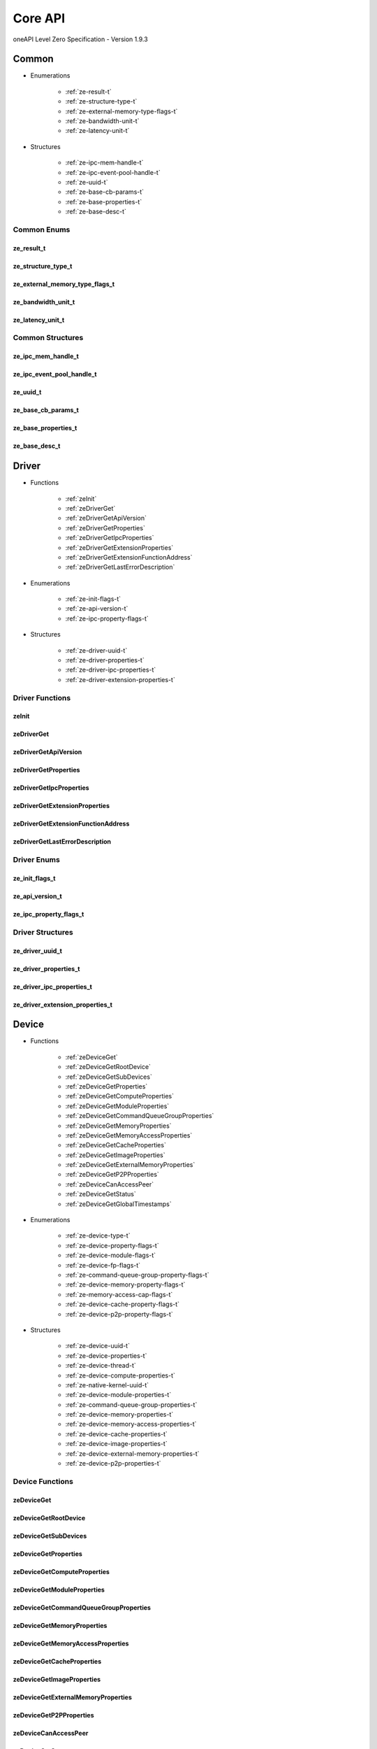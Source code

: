 

==============================
Core API
==============================
oneAPI Level Zero Specification - Version 1.9.3

 

 

Common
============================================================
* Enumerations


    * :ref:`ze-result-t`
    * :ref:`ze-structure-type-t`
    * :ref:`ze-external-memory-type-flags-t`
    * :ref:`ze-bandwidth-unit-t`
    * :ref:`ze-latency-unit-t`

 
* Structures


    * :ref:`ze-ipc-mem-handle-t`
    * :ref:`ze-ipc-event-pool-handle-t`
    * :ref:`ze-uuid-t`
    * :ref:`ze-base-cb-params-t`
    * :ref:`ze-base-properties-t`
    * :ref:`ze-base-desc-t`




Common Enums
------------------------------------------------------------------------------


.. _ze-result-t:

ze_result_t
^^^^^^^^^^^^^^^^^^^^^^^^^^^^^^^^^^^^^^^^^^^^^^^^^^^^^^^^^^^^^^^^^^^^^^^^^^^^^

.. doxygenenum:: ze_result_t
    :project: LevelZero


.. _ze-structure-type-t:

ze_structure_type_t
^^^^^^^^^^^^^^^^^^^^^^^^^^^^^^^^^^^^^^^^^^^^^^^^^^^^^^^^^^^^^^^^^^^^^^^^^^^^^

.. doxygenenum:: ze_structure_type_t
    :project: LevelZero


.. _ze-external-memory-type-flags-t:

ze_external_memory_type_flags_t
^^^^^^^^^^^^^^^^^^^^^^^^^^^^^^^^^^^^^^^^^^^^^^^^^^^^^^^^^^^^^^^^^^^^^^^^^^^^^

.. doxygenenum:: ze_external_memory_type_flag_t
    :project: LevelZero


.. _ze-bandwidth-unit-t:

ze_bandwidth_unit_t
^^^^^^^^^^^^^^^^^^^^^^^^^^^^^^^^^^^^^^^^^^^^^^^^^^^^^^^^^^^^^^^^^^^^^^^^^^^^^

.. doxygenenum:: ze_bandwidth_unit_t
    :project: LevelZero


.. _ze-latency-unit-t:

ze_latency_unit_t
^^^^^^^^^^^^^^^^^^^^^^^^^^^^^^^^^^^^^^^^^^^^^^^^^^^^^^^^^^^^^^^^^^^^^^^^^^^^^

.. doxygenenum:: ze_latency_unit_t
    :project: LevelZero

 
Common Structures
------------------------------------------------------------------------------

.. _ze-ipc-mem-handle-t:

ze_ipc_mem_handle_t
^^^^^^^^^^^^^^^^^^^^^^^^^^^^^^^^^^^^^^^^^^^^^^^^^^^^^^^^^^^^^^^^^^^^^^^^^^^^^^^^^^^

.. doxygenstruct:: ze_ipc_mem_handle_t
    :project: LevelZero
    :members:
    :undoc-members:

.. _ze-ipc-event-pool-handle-t:

ze_ipc_event_pool_handle_t
^^^^^^^^^^^^^^^^^^^^^^^^^^^^^^^^^^^^^^^^^^^^^^^^^^^^^^^^^^^^^^^^^^^^^^^^^^^^^^^^^^^

.. doxygenstruct:: ze_ipc_event_pool_handle_t
    :project: LevelZero
    :members:
    :undoc-members:

.. _ze-uuid-t:

ze_uuid_t
^^^^^^^^^^^^^^^^^^^^^^^^^^^^^^^^^^^^^^^^^^^^^^^^^^^^^^^^^^^^^^^^^^^^^^^^^^^^^^^^^^^

.. doxygenstruct:: ze_uuid_t
    :project: LevelZero
    :members:
    :undoc-members:

.. _ze-base-cb-params-t:

ze_base_cb_params_t
^^^^^^^^^^^^^^^^^^^^^^^^^^^^^^^^^^^^^^^^^^^^^^^^^^^^^^^^^^^^^^^^^^^^^^^^^^^^^^^^^^^

.. doxygenstruct:: ze_base_cb_params_t
    :project: LevelZero
    :members:
    :undoc-members:

.. _ze-base-properties-t:

ze_base_properties_t
^^^^^^^^^^^^^^^^^^^^^^^^^^^^^^^^^^^^^^^^^^^^^^^^^^^^^^^^^^^^^^^^^^^^^^^^^^^^^^^^^^^

.. doxygenstruct:: ze_base_properties_t
    :project: LevelZero
    :members:
    :undoc-members:

.. _ze-base-desc-t:

ze_base_desc_t
^^^^^^^^^^^^^^^^^^^^^^^^^^^^^^^^^^^^^^^^^^^^^^^^^^^^^^^^^^^^^^^^^^^^^^^^^^^^^^^^^^^

.. doxygenstruct:: ze_base_desc_t
    :project: LevelZero
    :members:
    :undoc-members:


 

Driver
============================================================
* Functions


    * :ref:`zeInit`
    * :ref:`zeDriverGet`
    * :ref:`zeDriverGetApiVersion`
    * :ref:`zeDriverGetProperties`
    * :ref:`zeDriverGetIpcProperties`
    * :ref:`zeDriverGetExtensionProperties`
    * :ref:`zeDriverGetExtensionFunctionAddress`
    * :ref:`zeDriverGetLastErrorDescription`

 
* Enumerations


    * :ref:`ze-init-flags-t`
    * :ref:`ze-api-version-t`
    * :ref:`ze-ipc-property-flags-t`

 
* Structures


    * :ref:`ze-driver-uuid-t`
    * :ref:`ze-driver-properties-t`
    * :ref:`ze-driver-ipc-properties-t`
    * :ref:`ze-driver-extension-properties-t`


Driver Functions
------------------------------------------------------------------------------


.. _zeInit:

zeInit
^^^^^^^^^^^^^^^^^^^^^^^^^^^^^^^^^^^^^^^^^^^^^^^^^^^^^^^^^^^^^^^^^^^^^^^^^^^^^

.. doxygenfunction:: zeInit
    :project: LevelZero


.. _zeDriverGet:

zeDriverGet
^^^^^^^^^^^^^^^^^^^^^^^^^^^^^^^^^^^^^^^^^^^^^^^^^^^^^^^^^^^^^^^^^^^^^^^^^^^^^

.. doxygenfunction:: zeDriverGet
    :project: LevelZero


.. _zeDriverGetApiVersion:

zeDriverGetApiVersion
^^^^^^^^^^^^^^^^^^^^^^^^^^^^^^^^^^^^^^^^^^^^^^^^^^^^^^^^^^^^^^^^^^^^^^^^^^^^^

.. doxygenfunction:: zeDriverGetApiVersion
    :project: LevelZero


.. _zeDriverGetProperties:

zeDriverGetProperties
^^^^^^^^^^^^^^^^^^^^^^^^^^^^^^^^^^^^^^^^^^^^^^^^^^^^^^^^^^^^^^^^^^^^^^^^^^^^^

.. doxygenfunction:: zeDriverGetProperties
    :project: LevelZero


.. _zeDriverGetIpcProperties:

zeDriverGetIpcProperties
^^^^^^^^^^^^^^^^^^^^^^^^^^^^^^^^^^^^^^^^^^^^^^^^^^^^^^^^^^^^^^^^^^^^^^^^^^^^^

.. doxygenfunction:: zeDriverGetIpcProperties
    :project: LevelZero


.. _zeDriverGetExtensionProperties:

zeDriverGetExtensionProperties
^^^^^^^^^^^^^^^^^^^^^^^^^^^^^^^^^^^^^^^^^^^^^^^^^^^^^^^^^^^^^^^^^^^^^^^^^^^^^

.. doxygenfunction:: zeDriverGetExtensionProperties
    :project: LevelZero


.. _zeDriverGetExtensionFunctionAddress:

zeDriverGetExtensionFunctionAddress
^^^^^^^^^^^^^^^^^^^^^^^^^^^^^^^^^^^^^^^^^^^^^^^^^^^^^^^^^^^^^^^^^^^^^^^^^^^^^

.. doxygenfunction:: zeDriverGetExtensionFunctionAddress
    :project: LevelZero


.. _zeDriverGetLastErrorDescription:

zeDriverGetLastErrorDescription
^^^^^^^^^^^^^^^^^^^^^^^^^^^^^^^^^^^^^^^^^^^^^^^^^^^^^^^^^^^^^^^^^^^^^^^^^^^^^

.. doxygenfunction:: zeDriverGetLastErrorDescription
    :project: LevelZero



Driver Enums
------------------------------------------------------------------------------


.. _ze-init-flags-t:

ze_init_flags_t
^^^^^^^^^^^^^^^^^^^^^^^^^^^^^^^^^^^^^^^^^^^^^^^^^^^^^^^^^^^^^^^^^^^^^^^^^^^^^

.. doxygenenum:: ze_init_flag_t
    :project: LevelZero


.. _ze-api-version-t:

ze_api_version_t
^^^^^^^^^^^^^^^^^^^^^^^^^^^^^^^^^^^^^^^^^^^^^^^^^^^^^^^^^^^^^^^^^^^^^^^^^^^^^

.. doxygenenum:: ze_api_version_t
    :project: LevelZero


.. _ze-ipc-property-flags-t:

ze_ipc_property_flags_t
^^^^^^^^^^^^^^^^^^^^^^^^^^^^^^^^^^^^^^^^^^^^^^^^^^^^^^^^^^^^^^^^^^^^^^^^^^^^^

.. doxygenenum:: ze_ipc_property_flag_t
    :project: LevelZero

 
Driver Structures
------------------------------------------------------------------------------

.. _ze-driver-uuid-t:

ze_driver_uuid_t
^^^^^^^^^^^^^^^^^^^^^^^^^^^^^^^^^^^^^^^^^^^^^^^^^^^^^^^^^^^^^^^^^^^^^^^^^^^^^^^^^^^

.. doxygenstruct:: ze_driver_uuid_t
    :project: LevelZero
    :members:
    :undoc-members:

.. _ze-driver-properties-t:

ze_driver_properties_t
^^^^^^^^^^^^^^^^^^^^^^^^^^^^^^^^^^^^^^^^^^^^^^^^^^^^^^^^^^^^^^^^^^^^^^^^^^^^^^^^^^^

.. doxygenstruct:: ze_driver_properties_t
    :project: LevelZero
    :members:
    :undoc-members:

.. _ze-driver-ipc-properties-t:

ze_driver_ipc_properties_t
^^^^^^^^^^^^^^^^^^^^^^^^^^^^^^^^^^^^^^^^^^^^^^^^^^^^^^^^^^^^^^^^^^^^^^^^^^^^^^^^^^^

.. doxygenstruct:: ze_driver_ipc_properties_t
    :project: LevelZero
    :members:
    :undoc-members:

.. _ze-driver-extension-properties-t:

ze_driver_extension_properties_t
^^^^^^^^^^^^^^^^^^^^^^^^^^^^^^^^^^^^^^^^^^^^^^^^^^^^^^^^^^^^^^^^^^^^^^^^^^^^^^^^^^^

.. doxygenstruct:: ze_driver_extension_properties_t
    :project: LevelZero
    :members:
    :undoc-members:


 

Device
============================================================
* Functions


    * :ref:`zeDeviceGet`
    * :ref:`zeDeviceGetRootDevice`
    * :ref:`zeDeviceGetSubDevices`
    * :ref:`zeDeviceGetProperties`
    * :ref:`zeDeviceGetComputeProperties`
    * :ref:`zeDeviceGetModuleProperties`
    * :ref:`zeDeviceGetCommandQueueGroupProperties`
    * :ref:`zeDeviceGetMemoryProperties`
    * :ref:`zeDeviceGetMemoryAccessProperties`
    * :ref:`zeDeviceGetCacheProperties`
    * :ref:`zeDeviceGetImageProperties`
    * :ref:`zeDeviceGetExternalMemoryProperties`
    * :ref:`zeDeviceGetP2PProperties`
    * :ref:`zeDeviceCanAccessPeer`
    * :ref:`zeDeviceGetStatus`
    * :ref:`zeDeviceGetGlobalTimestamps`

 
* Enumerations


    * :ref:`ze-device-type-t`
    * :ref:`ze-device-property-flags-t`
    * :ref:`ze-device-module-flags-t`
    * :ref:`ze-device-fp-flags-t`
    * :ref:`ze-command-queue-group-property-flags-t`
    * :ref:`ze-device-memory-property-flags-t`
    * :ref:`ze-memory-access-cap-flags-t`
    * :ref:`ze-device-cache-property-flags-t`
    * :ref:`ze-device-p2p-property-flags-t`

 
* Structures


    * :ref:`ze-device-uuid-t`
    * :ref:`ze-device-properties-t`
    * :ref:`ze-device-thread-t`
    * :ref:`ze-device-compute-properties-t`
    * :ref:`ze-native-kernel-uuid-t`
    * :ref:`ze-device-module-properties-t`
    * :ref:`ze-command-queue-group-properties-t`
    * :ref:`ze-device-memory-properties-t`
    * :ref:`ze-device-memory-access-properties-t`
    * :ref:`ze-device-cache-properties-t`
    * :ref:`ze-device-image-properties-t`
    * :ref:`ze-device-external-memory-properties-t`
    * :ref:`ze-device-p2p-properties-t`


Device Functions
------------------------------------------------------------------------------


.. _zeDeviceGet:

zeDeviceGet
^^^^^^^^^^^^^^^^^^^^^^^^^^^^^^^^^^^^^^^^^^^^^^^^^^^^^^^^^^^^^^^^^^^^^^^^^^^^^

.. doxygenfunction:: zeDeviceGet
    :project: LevelZero


.. _zeDeviceGetRootDevice:

zeDeviceGetRootDevice
^^^^^^^^^^^^^^^^^^^^^^^^^^^^^^^^^^^^^^^^^^^^^^^^^^^^^^^^^^^^^^^^^^^^^^^^^^^^^

.. doxygenfunction:: zeDeviceGetRootDevice
    :project: LevelZero


.. _zeDeviceGetSubDevices:

zeDeviceGetSubDevices
^^^^^^^^^^^^^^^^^^^^^^^^^^^^^^^^^^^^^^^^^^^^^^^^^^^^^^^^^^^^^^^^^^^^^^^^^^^^^

.. doxygenfunction:: zeDeviceGetSubDevices
    :project: LevelZero


.. _zeDeviceGetProperties:

zeDeviceGetProperties
^^^^^^^^^^^^^^^^^^^^^^^^^^^^^^^^^^^^^^^^^^^^^^^^^^^^^^^^^^^^^^^^^^^^^^^^^^^^^

.. doxygenfunction:: zeDeviceGetProperties
    :project: LevelZero


.. _zeDeviceGetComputeProperties:

zeDeviceGetComputeProperties
^^^^^^^^^^^^^^^^^^^^^^^^^^^^^^^^^^^^^^^^^^^^^^^^^^^^^^^^^^^^^^^^^^^^^^^^^^^^^

.. doxygenfunction:: zeDeviceGetComputeProperties
    :project: LevelZero


.. _zeDeviceGetModuleProperties:

zeDeviceGetModuleProperties
^^^^^^^^^^^^^^^^^^^^^^^^^^^^^^^^^^^^^^^^^^^^^^^^^^^^^^^^^^^^^^^^^^^^^^^^^^^^^

.. doxygenfunction:: zeDeviceGetModuleProperties
    :project: LevelZero


.. _zeDeviceGetCommandQueueGroupProperties:

zeDeviceGetCommandQueueGroupProperties
^^^^^^^^^^^^^^^^^^^^^^^^^^^^^^^^^^^^^^^^^^^^^^^^^^^^^^^^^^^^^^^^^^^^^^^^^^^^^

.. doxygenfunction:: zeDeviceGetCommandQueueGroupProperties
    :project: LevelZero


.. _zeDeviceGetMemoryProperties:

zeDeviceGetMemoryProperties
^^^^^^^^^^^^^^^^^^^^^^^^^^^^^^^^^^^^^^^^^^^^^^^^^^^^^^^^^^^^^^^^^^^^^^^^^^^^^

.. doxygenfunction:: zeDeviceGetMemoryProperties
    :project: LevelZero


.. _zeDeviceGetMemoryAccessProperties:

zeDeviceGetMemoryAccessProperties
^^^^^^^^^^^^^^^^^^^^^^^^^^^^^^^^^^^^^^^^^^^^^^^^^^^^^^^^^^^^^^^^^^^^^^^^^^^^^

.. doxygenfunction:: zeDeviceGetMemoryAccessProperties
    :project: LevelZero


.. _zeDeviceGetCacheProperties:

zeDeviceGetCacheProperties
^^^^^^^^^^^^^^^^^^^^^^^^^^^^^^^^^^^^^^^^^^^^^^^^^^^^^^^^^^^^^^^^^^^^^^^^^^^^^

.. doxygenfunction:: zeDeviceGetCacheProperties
    :project: LevelZero


.. _zeDeviceGetImageProperties:

zeDeviceGetImageProperties
^^^^^^^^^^^^^^^^^^^^^^^^^^^^^^^^^^^^^^^^^^^^^^^^^^^^^^^^^^^^^^^^^^^^^^^^^^^^^

.. doxygenfunction:: zeDeviceGetImageProperties
    :project: LevelZero


.. _zeDeviceGetExternalMemoryProperties:

zeDeviceGetExternalMemoryProperties
^^^^^^^^^^^^^^^^^^^^^^^^^^^^^^^^^^^^^^^^^^^^^^^^^^^^^^^^^^^^^^^^^^^^^^^^^^^^^

.. doxygenfunction:: zeDeviceGetExternalMemoryProperties
    :project: LevelZero


.. _zeDeviceGetP2PProperties:

zeDeviceGetP2PProperties
^^^^^^^^^^^^^^^^^^^^^^^^^^^^^^^^^^^^^^^^^^^^^^^^^^^^^^^^^^^^^^^^^^^^^^^^^^^^^

.. doxygenfunction:: zeDeviceGetP2PProperties
    :project: LevelZero


.. _zeDeviceCanAccessPeer:

zeDeviceCanAccessPeer
^^^^^^^^^^^^^^^^^^^^^^^^^^^^^^^^^^^^^^^^^^^^^^^^^^^^^^^^^^^^^^^^^^^^^^^^^^^^^

.. doxygenfunction:: zeDeviceCanAccessPeer
    :project: LevelZero


.. _zeDeviceGetStatus:

zeDeviceGetStatus
^^^^^^^^^^^^^^^^^^^^^^^^^^^^^^^^^^^^^^^^^^^^^^^^^^^^^^^^^^^^^^^^^^^^^^^^^^^^^

.. doxygenfunction:: zeDeviceGetStatus
    :project: LevelZero


.. _zeDeviceGetGlobalTimestamps:

zeDeviceGetGlobalTimestamps
^^^^^^^^^^^^^^^^^^^^^^^^^^^^^^^^^^^^^^^^^^^^^^^^^^^^^^^^^^^^^^^^^^^^^^^^^^^^^

.. doxygenfunction:: zeDeviceGetGlobalTimestamps
    :project: LevelZero



Device Enums
------------------------------------------------------------------------------


.. _ze-device-type-t:

ze_device_type_t
^^^^^^^^^^^^^^^^^^^^^^^^^^^^^^^^^^^^^^^^^^^^^^^^^^^^^^^^^^^^^^^^^^^^^^^^^^^^^

.. doxygenenum:: ze_device_type_t
    :project: LevelZero


.. _ze-device-property-flags-t:

ze_device_property_flags_t
^^^^^^^^^^^^^^^^^^^^^^^^^^^^^^^^^^^^^^^^^^^^^^^^^^^^^^^^^^^^^^^^^^^^^^^^^^^^^

.. doxygenenum:: ze_device_property_flag_t
    :project: LevelZero


.. _ze-device-module-flags-t:

ze_device_module_flags_t
^^^^^^^^^^^^^^^^^^^^^^^^^^^^^^^^^^^^^^^^^^^^^^^^^^^^^^^^^^^^^^^^^^^^^^^^^^^^^

.. doxygenenum:: ze_device_module_flag_t
    :project: LevelZero


.. _ze-device-fp-flags-t:

ze_device_fp_flags_t
^^^^^^^^^^^^^^^^^^^^^^^^^^^^^^^^^^^^^^^^^^^^^^^^^^^^^^^^^^^^^^^^^^^^^^^^^^^^^

.. doxygenenum:: ze_device_fp_flag_t
    :project: LevelZero


.. _ze-command-queue-group-property-flags-t:

ze_command_queue_group_property_flags_t
^^^^^^^^^^^^^^^^^^^^^^^^^^^^^^^^^^^^^^^^^^^^^^^^^^^^^^^^^^^^^^^^^^^^^^^^^^^^^

.. doxygenenum:: ze_command_queue_group_property_flag_t
    :project: LevelZero


.. _ze-device-memory-property-flags-t:

ze_device_memory_property_flags_t
^^^^^^^^^^^^^^^^^^^^^^^^^^^^^^^^^^^^^^^^^^^^^^^^^^^^^^^^^^^^^^^^^^^^^^^^^^^^^

.. doxygenenum:: ze_device_memory_property_flag_t
    :project: LevelZero


.. _ze-memory-access-cap-flags-t:

ze_memory_access_cap_flags_t
^^^^^^^^^^^^^^^^^^^^^^^^^^^^^^^^^^^^^^^^^^^^^^^^^^^^^^^^^^^^^^^^^^^^^^^^^^^^^

.. doxygenenum:: ze_memory_access_cap_flag_t
    :project: LevelZero


.. _ze-device-cache-property-flags-t:

ze_device_cache_property_flags_t
^^^^^^^^^^^^^^^^^^^^^^^^^^^^^^^^^^^^^^^^^^^^^^^^^^^^^^^^^^^^^^^^^^^^^^^^^^^^^

.. doxygenenum:: ze_device_cache_property_flag_t
    :project: LevelZero


.. _ze-device-p2p-property-flags-t:

ze_device_p2p_property_flags_t
^^^^^^^^^^^^^^^^^^^^^^^^^^^^^^^^^^^^^^^^^^^^^^^^^^^^^^^^^^^^^^^^^^^^^^^^^^^^^

.. doxygenenum:: ze_device_p2p_property_flag_t
    :project: LevelZero

 
Device Structures
------------------------------------------------------------------------------

.. _ze-device-uuid-t:

ze_device_uuid_t
^^^^^^^^^^^^^^^^^^^^^^^^^^^^^^^^^^^^^^^^^^^^^^^^^^^^^^^^^^^^^^^^^^^^^^^^^^^^^^^^^^^

.. doxygenstruct:: ze_device_uuid_t
    :project: LevelZero
    :members:
    :undoc-members:

.. _ze-device-properties-t:

ze_device_properties_t
^^^^^^^^^^^^^^^^^^^^^^^^^^^^^^^^^^^^^^^^^^^^^^^^^^^^^^^^^^^^^^^^^^^^^^^^^^^^^^^^^^^

.. doxygenstruct:: ze_device_properties_t
    :project: LevelZero
    :members:
    :undoc-members:

.. _ze-device-thread-t:

ze_device_thread_t
^^^^^^^^^^^^^^^^^^^^^^^^^^^^^^^^^^^^^^^^^^^^^^^^^^^^^^^^^^^^^^^^^^^^^^^^^^^^^^^^^^^

.. doxygenstruct:: ze_device_thread_t
    :project: LevelZero
    :members:
    :undoc-members:

.. _ze-device-compute-properties-t:

ze_device_compute_properties_t
^^^^^^^^^^^^^^^^^^^^^^^^^^^^^^^^^^^^^^^^^^^^^^^^^^^^^^^^^^^^^^^^^^^^^^^^^^^^^^^^^^^

.. doxygenstruct:: ze_device_compute_properties_t
    :project: LevelZero
    :members:
    :undoc-members:

.. _ze-native-kernel-uuid-t:

ze_native_kernel_uuid_t
^^^^^^^^^^^^^^^^^^^^^^^^^^^^^^^^^^^^^^^^^^^^^^^^^^^^^^^^^^^^^^^^^^^^^^^^^^^^^^^^^^^

.. doxygenstruct:: ze_native_kernel_uuid_t
    :project: LevelZero
    :members:
    :undoc-members:

.. _ze-device-module-properties-t:

ze_device_module_properties_t
^^^^^^^^^^^^^^^^^^^^^^^^^^^^^^^^^^^^^^^^^^^^^^^^^^^^^^^^^^^^^^^^^^^^^^^^^^^^^^^^^^^

.. doxygenstruct:: ze_device_module_properties_t
    :project: LevelZero
    :members:
    :undoc-members:

.. _ze-command-queue-group-properties-t:

ze_command_queue_group_properties_t
^^^^^^^^^^^^^^^^^^^^^^^^^^^^^^^^^^^^^^^^^^^^^^^^^^^^^^^^^^^^^^^^^^^^^^^^^^^^^^^^^^^

.. doxygenstruct:: ze_command_queue_group_properties_t
    :project: LevelZero
    :members:
    :undoc-members:

.. _ze-device-memory-properties-t:

ze_device_memory_properties_t
^^^^^^^^^^^^^^^^^^^^^^^^^^^^^^^^^^^^^^^^^^^^^^^^^^^^^^^^^^^^^^^^^^^^^^^^^^^^^^^^^^^

.. doxygenstruct:: ze_device_memory_properties_t
    :project: LevelZero
    :members:
    :undoc-members:

.. _ze-device-memory-access-properties-t:

ze_device_memory_access_properties_t
^^^^^^^^^^^^^^^^^^^^^^^^^^^^^^^^^^^^^^^^^^^^^^^^^^^^^^^^^^^^^^^^^^^^^^^^^^^^^^^^^^^

.. doxygenstruct:: ze_device_memory_access_properties_t
    :project: LevelZero
    :members:
    :undoc-members:

.. _ze-device-cache-properties-t:

ze_device_cache_properties_t
^^^^^^^^^^^^^^^^^^^^^^^^^^^^^^^^^^^^^^^^^^^^^^^^^^^^^^^^^^^^^^^^^^^^^^^^^^^^^^^^^^^

.. doxygenstruct:: ze_device_cache_properties_t
    :project: LevelZero
    :members:
    :undoc-members:

.. _ze-device-image-properties-t:

ze_device_image_properties_t
^^^^^^^^^^^^^^^^^^^^^^^^^^^^^^^^^^^^^^^^^^^^^^^^^^^^^^^^^^^^^^^^^^^^^^^^^^^^^^^^^^^

.. doxygenstruct:: ze_device_image_properties_t
    :project: LevelZero
    :members:
    :undoc-members:

.. _ze-device-external-memory-properties-t:

ze_device_external_memory_properties_t
^^^^^^^^^^^^^^^^^^^^^^^^^^^^^^^^^^^^^^^^^^^^^^^^^^^^^^^^^^^^^^^^^^^^^^^^^^^^^^^^^^^

.. doxygenstruct:: ze_device_external_memory_properties_t
    :project: LevelZero
    :members:
    :undoc-members:

.. _ze-device-p2p-properties-t:

ze_device_p2p_properties_t
^^^^^^^^^^^^^^^^^^^^^^^^^^^^^^^^^^^^^^^^^^^^^^^^^^^^^^^^^^^^^^^^^^^^^^^^^^^^^^^^^^^

.. doxygenstruct:: ze_device_p2p_properties_t
    :project: LevelZero
    :members:
    :undoc-members:


 

Context
============================================================
* Functions


    * :ref:`zeContextCreate`
    * :ref:`zeContextCreateEx`
    * :ref:`zeContextDestroy`
    * :ref:`zeContextGetStatus`

 
* Enumerations


    * :ref:`ze-context-flags-t`

 
* Structures


    * :ref:`ze-context-desc-t`


Context Functions
------------------------------------------------------------------------------


.. _zeContextCreate:

zeContextCreate
^^^^^^^^^^^^^^^^^^^^^^^^^^^^^^^^^^^^^^^^^^^^^^^^^^^^^^^^^^^^^^^^^^^^^^^^^^^^^

.. doxygenfunction:: zeContextCreate
    :project: LevelZero


.. _zeContextCreateEx:

zeContextCreateEx
^^^^^^^^^^^^^^^^^^^^^^^^^^^^^^^^^^^^^^^^^^^^^^^^^^^^^^^^^^^^^^^^^^^^^^^^^^^^^

.. doxygenfunction:: zeContextCreateEx
    :project: LevelZero


.. _zeContextDestroy:

zeContextDestroy
^^^^^^^^^^^^^^^^^^^^^^^^^^^^^^^^^^^^^^^^^^^^^^^^^^^^^^^^^^^^^^^^^^^^^^^^^^^^^

.. doxygenfunction:: zeContextDestroy
    :project: LevelZero


.. _zeContextGetStatus:

zeContextGetStatus
^^^^^^^^^^^^^^^^^^^^^^^^^^^^^^^^^^^^^^^^^^^^^^^^^^^^^^^^^^^^^^^^^^^^^^^^^^^^^

.. doxygenfunction:: zeContextGetStatus
    :project: LevelZero



Context Enums
------------------------------------------------------------------------------


.. _ze-context-flags-t:

ze_context_flags_t
^^^^^^^^^^^^^^^^^^^^^^^^^^^^^^^^^^^^^^^^^^^^^^^^^^^^^^^^^^^^^^^^^^^^^^^^^^^^^

.. doxygenenum:: ze_context_flag_t
    :project: LevelZero

 
Context Structures
------------------------------------------------------------------------------

.. _ze-context-desc-t:

ze_context_desc_t
^^^^^^^^^^^^^^^^^^^^^^^^^^^^^^^^^^^^^^^^^^^^^^^^^^^^^^^^^^^^^^^^^^^^^^^^^^^^^^^^^^^

.. doxygenstruct:: ze_context_desc_t
    :project: LevelZero
    :members:
    :undoc-members:


 

Cmdqueue
============================================================
* Functions


    * :ref:`zeCommandQueueCreate`
    * :ref:`zeCommandQueueDestroy`
    * :ref:`zeCommandQueueExecuteCommandLists`
    * :ref:`zeCommandQueueSynchronize`
    * :ref:`zeCommandQueueGetOrdinal`
    * :ref:`zeCommandQueueGetIndex`

 
* Enumerations


    * :ref:`ze-command-queue-flags-t`
    * :ref:`ze-command-queue-mode-t`
    * :ref:`ze-command-queue-priority-t`

 
* Structures


    * :ref:`ze-command-queue-desc-t`


Cmdqueue Functions
------------------------------------------------------------------------------


.. _zeCommandQueueCreate:

zeCommandQueueCreate
^^^^^^^^^^^^^^^^^^^^^^^^^^^^^^^^^^^^^^^^^^^^^^^^^^^^^^^^^^^^^^^^^^^^^^^^^^^^^

.. doxygenfunction:: zeCommandQueueCreate
    :project: LevelZero


.. _zeCommandQueueDestroy:

zeCommandQueueDestroy
^^^^^^^^^^^^^^^^^^^^^^^^^^^^^^^^^^^^^^^^^^^^^^^^^^^^^^^^^^^^^^^^^^^^^^^^^^^^^

.. doxygenfunction:: zeCommandQueueDestroy
    :project: LevelZero


.. _zeCommandQueueExecuteCommandLists:

zeCommandQueueExecuteCommandLists
^^^^^^^^^^^^^^^^^^^^^^^^^^^^^^^^^^^^^^^^^^^^^^^^^^^^^^^^^^^^^^^^^^^^^^^^^^^^^

.. doxygenfunction:: zeCommandQueueExecuteCommandLists
    :project: LevelZero


.. _zeCommandQueueSynchronize:

zeCommandQueueSynchronize
^^^^^^^^^^^^^^^^^^^^^^^^^^^^^^^^^^^^^^^^^^^^^^^^^^^^^^^^^^^^^^^^^^^^^^^^^^^^^

.. doxygenfunction:: zeCommandQueueSynchronize
    :project: LevelZero


.. _zeCommandQueueGetOrdinal:

zeCommandQueueGetOrdinal
^^^^^^^^^^^^^^^^^^^^^^^^^^^^^^^^^^^^^^^^^^^^^^^^^^^^^^^^^^^^^^^^^^^^^^^^^^^^^

.. doxygenfunction:: zeCommandQueueGetOrdinal
    :project: LevelZero


.. _zeCommandQueueGetIndex:

zeCommandQueueGetIndex
^^^^^^^^^^^^^^^^^^^^^^^^^^^^^^^^^^^^^^^^^^^^^^^^^^^^^^^^^^^^^^^^^^^^^^^^^^^^^

.. doxygenfunction:: zeCommandQueueGetIndex
    :project: LevelZero



Cmdqueue Enums
------------------------------------------------------------------------------


.. _ze-command-queue-flags-t:

ze_command_queue_flags_t
^^^^^^^^^^^^^^^^^^^^^^^^^^^^^^^^^^^^^^^^^^^^^^^^^^^^^^^^^^^^^^^^^^^^^^^^^^^^^

.. doxygenenum:: ze_command_queue_flag_t
    :project: LevelZero


.. _ze-command-queue-mode-t:

ze_command_queue_mode_t
^^^^^^^^^^^^^^^^^^^^^^^^^^^^^^^^^^^^^^^^^^^^^^^^^^^^^^^^^^^^^^^^^^^^^^^^^^^^^

.. doxygenenum:: ze_command_queue_mode_t
    :project: LevelZero


.. _ze-command-queue-priority-t:

ze_command_queue_priority_t
^^^^^^^^^^^^^^^^^^^^^^^^^^^^^^^^^^^^^^^^^^^^^^^^^^^^^^^^^^^^^^^^^^^^^^^^^^^^^

.. doxygenenum:: ze_command_queue_priority_t
    :project: LevelZero

 
Cmdqueue Structures
------------------------------------------------------------------------------

.. _ze-command-queue-desc-t:

ze_command_queue_desc_t
^^^^^^^^^^^^^^^^^^^^^^^^^^^^^^^^^^^^^^^^^^^^^^^^^^^^^^^^^^^^^^^^^^^^^^^^^^^^^^^^^^^

.. doxygenstruct:: ze_command_queue_desc_t
    :project: LevelZero
    :members:
    :undoc-members:


 

Cmdlist
============================================================
* Functions


    * :ref:`zeCommandListCreate`
    * :ref:`zeCommandListCreateImmediate`
    * :ref:`zeCommandListDestroy`
    * :ref:`zeCommandListClose`
    * :ref:`zeCommandListReset`
    * :ref:`zeCommandListAppendWriteGlobalTimestamp`
    * :ref:`zeCommandListHostSynchronize`
    * :ref:`zeCommandListGetDeviceHandle`
    * :ref:`zeCommandListGetContextHandle`
    * :ref:`zeCommandListGetOrdinal`
    * :ref:`zeCommandListImmediateGetIndex`
    * :ref:`zeCommandListIsImmediate`

 
* Enumerations


    * :ref:`ze-command-list-flags-t`

 
* Structures


    * :ref:`ze-command-list-desc-t`


Cmdlist Functions
------------------------------------------------------------------------------


.. _zeCommandListCreate:

zeCommandListCreate
^^^^^^^^^^^^^^^^^^^^^^^^^^^^^^^^^^^^^^^^^^^^^^^^^^^^^^^^^^^^^^^^^^^^^^^^^^^^^

.. doxygenfunction:: zeCommandListCreate
    :project: LevelZero


.. _zeCommandListCreateImmediate:

zeCommandListCreateImmediate
^^^^^^^^^^^^^^^^^^^^^^^^^^^^^^^^^^^^^^^^^^^^^^^^^^^^^^^^^^^^^^^^^^^^^^^^^^^^^

.. doxygenfunction:: zeCommandListCreateImmediate
    :project: LevelZero


.. _zeCommandListDestroy:

zeCommandListDestroy
^^^^^^^^^^^^^^^^^^^^^^^^^^^^^^^^^^^^^^^^^^^^^^^^^^^^^^^^^^^^^^^^^^^^^^^^^^^^^

.. doxygenfunction:: zeCommandListDestroy
    :project: LevelZero


.. _zeCommandListClose:

zeCommandListClose
^^^^^^^^^^^^^^^^^^^^^^^^^^^^^^^^^^^^^^^^^^^^^^^^^^^^^^^^^^^^^^^^^^^^^^^^^^^^^

.. doxygenfunction:: zeCommandListClose
    :project: LevelZero


.. _zeCommandListReset:

zeCommandListReset
^^^^^^^^^^^^^^^^^^^^^^^^^^^^^^^^^^^^^^^^^^^^^^^^^^^^^^^^^^^^^^^^^^^^^^^^^^^^^

.. doxygenfunction:: zeCommandListReset
    :project: LevelZero


.. _zeCommandListAppendWriteGlobalTimestamp:

zeCommandListAppendWriteGlobalTimestamp
^^^^^^^^^^^^^^^^^^^^^^^^^^^^^^^^^^^^^^^^^^^^^^^^^^^^^^^^^^^^^^^^^^^^^^^^^^^^^

.. doxygenfunction:: zeCommandListAppendWriteGlobalTimestamp
    :project: LevelZero


.. _zeCommandListHostSynchronize:

zeCommandListHostSynchronize
^^^^^^^^^^^^^^^^^^^^^^^^^^^^^^^^^^^^^^^^^^^^^^^^^^^^^^^^^^^^^^^^^^^^^^^^^^^^^

.. doxygenfunction:: zeCommandListHostSynchronize
    :project: LevelZero


.. _zeCommandListGetDeviceHandle:

zeCommandListGetDeviceHandle
^^^^^^^^^^^^^^^^^^^^^^^^^^^^^^^^^^^^^^^^^^^^^^^^^^^^^^^^^^^^^^^^^^^^^^^^^^^^^

.. doxygenfunction:: zeCommandListGetDeviceHandle
    :project: LevelZero


.. _zeCommandListGetContextHandle:

zeCommandListGetContextHandle
^^^^^^^^^^^^^^^^^^^^^^^^^^^^^^^^^^^^^^^^^^^^^^^^^^^^^^^^^^^^^^^^^^^^^^^^^^^^^

.. doxygenfunction:: zeCommandListGetContextHandle
    :project: LevelZero


.. _zeCommandListGetOrdinal:

zeCommandListGetOrdinal
^^^^^^^^^^^^^^^^^^^^^^^^^^^^^^^^^^^^^^^^^^^^^^^^^^^^^^^^^^^^^^^^^^^^^^^^^^^^^

.. doxygenfunction:: zeCommandListGetOrdinal
    :project: LevelZero


.. _zeCommandListImmediateGetIndex:

zeCommandListImmediateGetIndex
^^^^^^^^^^^^^^^^^^^^^^^^^^^^^^^^^^^^^^^^^^^^^^^^^^^^^^^^^^^^^^^^^^^^^^^^^^^^^

.. doxygenfunction:: zeCommandListImmediateGetIndex
    :project: LevelZero


.. _zeCommandListIsImmediate:

zeCommandListIsImmediate
^^^^^^^^^^^^^^^^^^^^^^^^^^^^^^^^^^^^^^^^^^^^^^^^^^^^^^^^^^^^^^^^^^^^^^^^^^^^^

.. doxygenfunction:: zeCommandListIsImmediate
    :project: LevelZero



Cmdlist Enums
------------------------------------------------------------------------------


.. _ze-command-list-flags-t:

ze_command_list_flags_t
^^^^^^^^^^^^^^^^^^^^^^^^^^^^^^^^^^^^^^^^^^^^^^^^^^^^^^^^^^^^^^^^^^^^^^^^^^^^^

.. doxygenenum:: ze_command_list_flag_t
    :project: LevelZero

 
Cmdlist Structures
------------------------------------------------------------------------------

.. _ze-command-list-desc-t:

ze_command_list_desc_t
^^^^^^^^^^^^^^^^^^^^^^^^^^^^^^^^^^^^^^^^^^^^^^^^^^^^^^^^^^^^^^^^^^^^^^^^^^^^^^^^^^^

.. doxygenstruct:: ze_command_list_desc_t
    :project: LevelZero
    :members:
    :undoc-members:


 

Barrier
============================================================
* Functions


    * :ref:`zeCommandListAppendBarrier`
    * :ref:`zeCommandListAppendMemoryRangesBarrier`
    * :ref:`zeContextSystemBarrier`

 

 


Barrier Functions
------------------------------------------------------------------------------


.. _zeCommandListAppendBarrier:

zeCommandListAppendBarrier
^^^^^^^^^^^^^^^^^^^^^^^^^^^^^^^^^^^^^^^^^^^^^^^^^^^^^^^^^^^^^^^^^^^^^^^^^^^^^

.. doxygenfunction:: zeCommandListAppendBarrier
    :project: LevelZero


.. _zeCommandListAppendMemoryRangesBarrier:

zeCommandListAppendMemoryRangesBarrier
^^^^^^^^^^^^^^^^^^^^^^^^^^^^^^^^^^^^^^^^^^^^^^^^^^^^^^^^^^^^^^^^^^^^^^^^^^^^^

.. doxygenfunction:: zeCommandListAppendMemoryRangesBarrier
    :project: LevelZero


.. _zeContextSystemBarrier:

zeContextSystemBarrier
^^^^^^^^^^^^^^^^^^^^^^^^^^^^^^^^^^^^^^^^^^^^^^^^^^^^^^^^^^^^^^^^^^^^^^^^^^^^^

.. doxygenfunction:: zeContextSystemBarrier
    :project: LevelZero



 

 

Copy
============================================================
* Functions


    * :ref:`zeCommandListAppendMemoryCopy`
    * :ref:`zeCommandListAppendMemoryFill`
    * :ref:`zeCommandListAppendMemoryCopyRegion`
    * :ref:`zeCommandListAppendMemoryCopyFromContext`
    * :ref:`zeCommandListAppendImageCopy`
    * :ref:`zeCommandListAppendImageCopyRegion`
    * :ref:`zeCommandListAppendImageCopyToMemory`
    * :ref:`zeCommandListAppendImageCopyFromMemory`
    * :ref:`zeCommandListAppendMemoryPrefetch`
    * :ref:`zeCommandListAppendMemAdvise`

 
* Enumerations


    * :ref:`ze-memory-advice-t`

 
* Structures


    * :ref:`ze-copy-region-t`
    * :ref:`ze-image-region-t`


Copy Functions
------------------------------------------------------------------------------


.. _zeCommandListAppendMemoryCopy:

zeCommandListAppendMemoryCopy
^^^^^^^^^^^^^^^^^^^^^^^^^^^^^^^^^^^^^^^^^^^^^^^^^^^^^^^^^^^^^^^^^^^^^^^^^^^^^

.. doxygenfunction:: zeCommandListAppendMemoryCopy
    :project: LevelZero


.. _zeCommandListAppendMemoryFill:

zeCommandListAppendMemoryFill
^^^^^^^^^^^^^^^^^^^^^^^^^^^^^^^^^^^^^^^^^^^^^^^^^^^^^^^^^^^^^^^^^^^^^^^^^^^^^

.. doxygenfunction:: zeCommandListAppendMemoryFill
    :project: LevelZero


.. _zeCommandListAppendMemoryCopyRegion:

zeCommandListAppendMemoryCopyRegion
^^^^^^^^^^^^^^^^^^^^^^^^^^^^^^^^^^^^^^^^^^^^^^^^^^^^^^^^^^^^^^^^^^^^^^^^^^^^^

.. doxygenfunction:: zeCommandListAppendMemoryCopyRegion
    :project: LevelZero


.. _zeCommandListAppendMemoryCopyFromContext:

zeCommandListAppendMemoryCopyFromContext
^^^^^^^^^^^^^^^^^^^^^^^^^^^^^^^^^^^^^^^^^^^^^^^^^^^^^^^^^^^^^^^^^^^^^^^^^^^^^

.. doxygenfunction:: zeCommandListAppendMemoryCopyFromContext
    :project: LevelZero


.. _zeCommandListAppendImageCopy:

zeCommandListAppendImageCopy
^^^^^^^^^^^^^^^^^^^^^^^^^^^^^^^^^^^^^^^^^^^^^^^^^^^^^^^^^^^^^^^^^^^^^^^^^^^^^

.. doxygenfunction:: zeCommandListAppendImageCopy
    :project: LevelZero


.. _zeCommandListAppendImageCopyRegion:

zeCommandListAppendImageCopyRegion
^^^^^^^^^^^^^^^^^^^^^^^^^^^^^^^^^^^^^^^^^^^^^^^^^^^^^^^^^^^^^^^^^^^^^^^^^^^^^

.. doxygenfunction:: zeCommandListAppendImageCopyRegion
    :project: LevelZero


.. _zeCommandListAppendImageCopyToMemory:

zeCommandListAppendImageCopyToMemory
^^^^^^^^^^^^^^^^^^^^^^^^^^^^^^^^^^^^^^^^^^^^^^^^^^^^^^^^^^^^^^^^^^^^^^^^^^^^^

.. doxygenfunction:: zeCommandListAppendImageCopyToMemory
    :project: LevelZero


.. _zeCommandListAppendImageCopyFromMemory:

zeCommandListAppendImageCopyFromMemory
^^^^^^^^^^^^^^^^^^^^^^^^^^^^^^^^^^^^^^^^^^^^^^^^^^^^^^^^^^^^^^^^^^^^^^^^^^^^^

.. doxygenfunction:: zeCommandListAppendImageCopyFromMemory
    :project: LevelZero


.. _zeCommandListAppendMemoryPrefetch:

zeCommandListAppendMemoryPrefetch
^^^^^^^^^^^^^^^^^^^^^^^^^^^^^^^^^^^^^^^^^^^^^^^^^^^^^^^^^^^^^^^^^^^^^^^^^^^^^

.. doxygenfunction:: zeCommandListAppendMemoryPrefetch
    :project: LevelZero


.. _zeCommandListAppendMemAdvise:

zeCommandListAppendMemAdvise
^^^^^^^^^^^^^^^^^^^^^^^^^^^^^^^^^^^^^^^^^^^^^^^^^^^^^^^^^^^^^^^^^^^^^^^^^^^^^

.. doxygenfunction:: zeCommandListAppendMemAdvise
    :project: LevelZero



Copy Enums
------------------------------------------------------------------------------


.. _ze-memory-advice-t:

ze_memory_advice_t
^^^^^^^^^^^^^^^^^^^^^^^^^^^^^^^^^^^^^^^^^^^^^^^^^^^^^^^^^^^^^^^^^^^^^^^^^^^^^

.. doxygenenum:: ze_memory_advice_t
    :project: LevelZero

 
Copy Structures
------------------------------------------------------------------------------

.. _ze-copy-region-t:

ze_copy_region_t
^^^^^^^^^^^^^^^^^^^^^^^^^^^^^^^^^^^^^^^^^^^^^^^^^^^^^^^^^^^^^^^^^^^^^^^^^^^^^^^^^^^

.. doxygenstruct:: ze_copy_region_t
    :project: LevelZero
    :members:
    :undoc-members:

.. _ze-image-region-t:

ze_image_region_t
^^^^^^^^^^^^^^^^^^^^^^^^^^^^^^^^^^^^^^^^^^^^^^^^^^^^^^^^^^^^^^^^^^^^^^^^^^^^^^^^^^^

.. doxygenstruct:: ze_image_region_t
    :project: LevelZero
    :members:
    :undoc-members:


 

Event
============================================================
* Functions


    * :ref:`zeEventPoolCreate`
    * :ref:`zeEventPoolDestroy`
    * :ref:`zeEventCreate`
    * :ref:`zeEventDestroy`
    * :ref:`zeEventPoolGetIpcHandle`
    * :ref:`zeEventPoolPutIpcHandle`
    * :ref:`zeEventPoolOpenIpcHandle`
    * :ref:`zeEventPoolCloseIpcHandle`
    * :ref:`zeCommandListAppendSignalEvent`
    * :ref:`zeCommandListAppendWaitOnEvents`
    * :ref:`zeEventHostSignal`
    * :ref:`zeEventHostSynchronize`
    * :ref:`zeEventQueryStatus`
    * :ref:`zeCommandListAppendEventReset`
    * :ref:`zeEventHostReset`
    * :ref:`zeEventQueryKernelTimestamp`
    * :ref:`zeCommandListAppendQueryKernelTimestamps`
    * :ref:`zeEventGetEventPool`
    * :ref:`zeEventGetSignalScope`
    * :ref:`zeEventGetWaitScope`
    * :ref:`zeEventPoolGetContextHandle`
    * :ref:`zeEventPoolGetFlags`

 
* Enumerations


    * :ref:`ze-event-pool-flags-t`
    * :ref:`ze-event-scope-flags-t`

 
* Structures


    * :ref:`ze-event-pool-desc-t`
    * :ref:`ze-event-desc-t`
    * :ref:`ze-kernel-timestamp-data-t`
    * :ref:`ze-kernel-timestamp-result-t`


Event Functions
------------------------------------------------------------------------------


.. _zeEventPoolCreate:

zeEventPoolCreate
^^^^^^^^^^^^^^^^^^^^^^^^^^^^^^^^^^^^^^^^^^^^^^^^^^^^^^^^^^^^^^^^^^^^^^^^^^^^^

.. doxygenfunction:: zeEventPoolCreate
    :project: LevelZero


.. _zeEventPoolDestroy:

zeEventPoolDestroy
^^^^^^^^^^^^^^^^^^^^^^^^^^^^^^^^^^^^^^^^^^^^^^^^^^^^^^^^^^^^^^^^^^^^^^^^^^^^^

.. doxygenfunction:: zeEventPoolDestroy
    :project: LevelZero


.. _zeEventCreate:

zeEventCreate
^^^^^^^^^^^^^^^^^^^^^^^^^^^^^^^^^^^^^^^^^^^^^^^^^^^^^^^^^^^^^^^^^^^^^^^^^^^^^

.. doxygenfunction:: zeEventCreate
    :project: LevelZero


.. _zeEventDestroy:

zeEventDestroy
^^^^^^^^^^^^^^^^^^^^^^^^^^^^^^^^^^^^^^^^^^^^^^^^^^^^^^^^^^^^^^^^^^^^^^^^^^^^^

.. doxygenfunction:: zeEventDestroy
    :project: LevelZero


.. _zeEventPoolGetIpcHandle:

zeEventPoolGetIpcHandle
^^^^^^^^^^^^^^^^^^^^^^^^^^^^^^^^^^^^^^^^^^^^^^^^^^^^^^^^^^^^^^^^^^^^^^^^^^^^^

.. doxygenfunction:: zeEventPoolGetIpcHandle
    :project: LevelZero


.. _zeEventPoolPutIpcHandle:

zeEventPoolPutIpcHandle
^^^^^^^^^^^^^^^^^^^^^^^^^^^^^^^^^^^^^^^^^^^^^^^^^^^^^^^^^^^^^^^^^^^^^^^^^^^^^

.. doxygenfunction:: zeEventPoolPutIpcHandle
    :project: LevelZero


.. _zeEventPoolOpenIpcHandle:

zeEventPoolOpenIpcHandle
^^^^^^^^^^^^^^^^^^^^^^^^^^^^^^^^^^^^^^^^^^^^^^^^^^^^^^^^^^^^^^^^^^^^^^^^^^^^^

.. doxygenfunction:: zeEventPoolOpenIpcHandle
    :project: LevelZero


.. _zeEventPoolCloseIpcHandle:

zeEventPoolCloseIpcHandle
^^^^^^^^^^^^^^^^^^^^^^^^^^^^^^^^^^^^^^^^^^^^^^^^^^^^^^^^^^^^^^^^^^^^^^^^^^^^^

.. doxygenfunction:: zeEventPoolCloseIpcHandle
    :project: LevelZero


.. _zeCommandListAppendSignalEvent:

zeCommandListAppendSignalEvent
^^^^^^^^^^^^^^^^^^^^^^^^^^^^^^^^^^^^^^^^^^^^^^^^^^^^^^^^^^^^^^^^^^^^^^^^^^^^^

.. doxygenfunction:: zeCommandListAppendSignalEvent
    :project: LevelZero


.. _zeCommandListAppendWaitOnEvents:

zeCommandListAppendWaitOnEvents
^^^^^^^^^^^^^^^^^^^^^^^^^^^^^^^^^^^^^^^^^^^^^^^^^^^^^^^^^^^^^^^^^^^^^^^^^^^^^

.. doxygenfunction:: zeCommandListAppendWaitOnEvents
    :project: LevelZero


.. _zeEventHostSignal:

zeEventHostSignal
^^^^^^^^^^^^^^^^^^^^^^^^^^^^^^^^^^^^^^^^^^^^^^^^^^^^^^^^^^^^^^^^^^^^^^^^^^^^^

.. doxygenfunction:: zeEventHostSignal
    :project: LevelZero


.. _zeEventHostSynchronize:

zeEventHostSynchronize
^^^^^^^^^^^^^^^^^^^^^^^^^^^^^^^^^^^^^^^^^^^^^^^^^^^^^^^^^^^^^^^^^^^^^^^^^^^^^

.. doxygenfunction:: zeEventHostSynchronize
    :project: LevelZero


.. _zeEventQueryStatus:

zeEventQueryStatus
^^^^^^^^^^^^^^^^^^^^^^^^^^^^^^^^^^^^^^^^^^^^^^^^^^^^^^^^^^^^^^^^^^^^^^^^^^^^^

.. doxygenfunction:: zeEventQueryStatus
    :project: LevelZero


.. _zeCommandListAppendEventReset:

zeCommandListAppendEventReset
^^^^^^^^^^^^^^^^^^^^^^^^^^^^^^^^^^^^^^^^^^^^^^^^^^^^^^^^^^^^^^^^^^^^^^^^^^^^^

.. doxygenfunction:: zeCommandListAppendEventReset
    :project: LevelZero


.. _zeEventHostReset:

zeEventHostReset
^^^^^^^^^^^^^^^^^^^^^^^^^^^^^^^^^^^^^^^^^^^^^^^^^^^^^^^^^^^^^^^^^^^^^^^^^^^^^

.. doxygenfunction:: zeEventHostReset
    :project: LevelZero


.. _zeEventQueryKernelTimestamp:

zeEventQueryKernelTimestamp
^^^^^^^^^^^^^^^^^^^^^^^^^^^^^^^^^^^^^^^^^^^^^^^^^^^^^^^^^^^^^^^^^^^^^^^^^^^^^

.. doxygenfunction:: zeEventQueryKernelTimestamp
    :project: LevelZero


.. _zeCommandListAppendQueryKernelTimestamps:

zeCommandListAppendQueryKernelTimestamps
^^^^^^^^^^^^^^^^^^^^^^^^^^^^^^^^^^^^^^^^^^^^^^^^^^^^^^^^^^^^^^^^^^^^^^^^^^^^^

.. doxygenfunction:: zeCommandListAppendQueryKernelTimestamps
    :project: LevelZero


.. _zeEventGetEventPool:

zeEventGetEventPool
^^^^^^^^^^^^^^^^^^^^^^^^^^^^^^^^^^^^^^^^^^^^^^^^^^^^^^^^^^^^^^^^^^^^^^^^^^^^^

.. doxygenfunction:: zeEventGetEventPool
    :project: LevelZero


.. _zeEventGetSignalScope:

zeEventGetSignalScope
^^^^^^^^^^^^^^^^^^^^^^^^^^^^^^^^^^^^^^^^^^^^^^^^^^^^^^^^^^^^^^^^^^^^^^^^^^^^^

.. doxygenfunction:: zeEventGetSignalScope
    :project: LevelZero


.. _zeEventGetWaitScope:

zeEventGetWaitScope
^^^^^^^^^^^^^^^^^^^^^^^^^^^^^^^^^^^^^^^^^^^^^^^^^^^^^^^^^^^^^^^^^^^^^^^^^^^^^

.. doxygenfunction:: zeEventGetWaitScope
    :project: LevelZero


.. _zeEventPoolGetContextHandle:

zeEventPoolGetContextHandle
^^^^^^^^^^^^^^^^^^^^^^^^^^^^^^^^^^^^^^^^^^^^^^^^^^^^^^^^^^^^^^^^^^^^^^^^^^^^^

.. doxygenfunction:: zeEventPoolGetContextHandle
    :project: LevelZero


.. _zeEventPoolGetFlags:

zeEventPoolGetFlags
^^^^^^^^^^^^^^^^^^^^^^^^^^^^^^^^^^^^^^^^^^^^^^^^^^^^^^^^^^^^^^^^^^^^^^^^^^^^^

.. doxygenfunction:: zeEventPoolGetFlags
    :project: LevelZero



Event Enums
------------------------------------------------------------------------------


.. _ze-event-pool-flags-t:

ze_event_pool_flags_t
^^^^^^^^^^^^^^^^^^^^^^^^^^^^^^^^^^^^^^^^^^^^^^^^^^^^^^^^^^^^^^^^^^^^^^^^^^^^^

.. doxygenenum:: ze_event_pool_flag_t
    :project: LevelZero


.. _ze-event-scope-flags-t:

ze_event_scope_flags_t
^^^^^^^^^^^^^^^^^^^^^^^^^^^^^^^^^^^^^^^^^^^^^^^^^^^^^^^^^^^^^^^^^^^^^^^^^^^^^

.. doxygenenum:: ze_event_scope_flag_t
    :project: LevelZero

 
Event Structures
------------------------------------------------------------------------------

.. _ze-event-pool-desc-t:

ze_event_pool_desc_t
^^^^^^^^^^^^^^^^^^^^^^^^^^^^^^^^^^^^^^^^^^^^^^^^^^^^^^^^^^^^^^^^^^^^^^^^^^^^^^^^^^^

.. doxygenstruct:: ze_event_pool_desc_t
    :project: LevelZero
    :members:
    :undoc-members:

.. _ze-event-desc-t:

ze_event_desc_t
^^^^^^^^^^^^^^^^^^^^^^^^^^^^^^^^^^^^^^^^^^^^^^^^^^^^^^^^^^^^^^^^^^^^^^^^^^^^^^^^^^^

.. doxygenstruct:: ze_event_desc_t
    :project: LevelZero
    :members:
    :undoc-members:

.. _ze-kernel-timestamp-data-t:

ze_kernel_timestamp_data_t
^^^^^^^^^^^^^^^^^^^^^^^^^^^^^^^^^^^^^^^^^^^^^^^^^^^^^^^^^^^^^^^^^^^^^^^^^^^^^^^^^^^

.. doxygenstruct:: ze_kernel_timestamp_data_t
    :project: LevelZero
    :members:
    :undoc-members:

.. _ze-kernel-timestamp-result-t:

ze_kernel_timestamp_result_t
^^^^^^^^^^^^^^^^^^^^^^^^^^^^^^^^^^^^^^^^^^^^^^^^^^^^^^^^^^^^^^^^^^^^^^^^^^^^^^^^^^^

.. doxygenstruct:: ze_kernel_timestamp_result_t
    :project: LevelZero
    :members:
    :undoc-members:


 

Fence
============================================================
* Functions


    * :ref:`zeFenceCreate`
    * :ref:`zeFenceDestroy`
    * :ref:`zeFenceHostSynchronize`
    * :ref:`zeFenceQueryStatus`
    * :ref:`zeFenceReset`

 
* Enumerations


    * :ref:`ze-fence-flags-t`

 
* Structures


    * :ref:`ze-fence-desc-t`


Fence Functions
------------------------------------------------------------------------------


.. _zeFenceCreate:

zeFenceCreate
^^^^^^^^^^^^^^^^^^^^^^^^^^^^^^^^^^^^^^^^^^^^^^^^^^^^^^^^^^^^^^^^^^^^^^^^^^^^^

.. doxygenfunction:: zeFenceCreate
    :project: LevelZero


.. _zeFenceDestroy:

zeFenceDestroy
^^^^^^^^^^^^^^^^^^^^^^^^^^^^^^^^^^^^^^^^^^^^^^^^^^^^^^^^^^^^^^^^^^^^^^^^^^^^^

.. doxygenfunction:: zeFenceDestroy
    :project: LevelZero


.. _zeFenceHostSynchronize:

zeFenceHostSynchronize
^^^^^^^^^^^^^^^^^^^^^^^^^^^^^^^^^^^^^^^^^^^^^^^^^^^^^^^^^^^^^^^^^^^^^^^^^^^^^

.. doxygenfunction:: zeFenceHostSynchronize
    :project: LevelZero


.. _zeFenceQueryStatus:

zeFenceQueryStatus
^^^^^^^^^^^^^^^^^^^^^^^^^^^^^^^^^^^^^^^^^^^^^^^^^^^^^^^^^^^^^^^^^^^^^^^^^^^^^

.. doxygenfunction:: zeFenceQueryStatus
    :project: LevelZero


.. _zeFenceReset:

zeFenceReset
^^^^^^^^^^^^^^^^^^^^^^^^^^^^^^^^^^^^^^^^^^^^^^^^^^^^^^^^^^^^^^^^^^^^^^^^^^^^^

.. doxygenfunction:: zeFenceReset
    :project: LevelZero



Fence Enums
------------------------------------------------------------------------------


.. _ze-fence-flags-t:

ze_fence_flags_t
^^^^^^^^^^^^^^^^^^^^^^^^^^^^^^^^^^^^^^^^^^^^^^^^^^^^^^^^^^^^^^^^^^^^^^^^^^^^^

.. doxygenenum:: ze_fence_flag_t
    :project: LevelZero

 
Fence Structures
------------------------------------------------------------------------------

.. _ze-fence-desc-t:

ze_fence_desc_t
^^^^^^^^^^^^^^^^^^^^^^^^^^^^^^^^^^^^^^^^^^^^^^^^^^^^^^^^^^^^^^^^^^^^^^^^^^^^^^^^^^^

.. doxygenstruct:: ze_fence_desc_t
    :project: LevelZero
    :members:
    :undoc-members:


 

Image
============================================================
* Functions


    * :ref:`zeImageGetProperties`
    * :ref:`zeImageCreate`
    * :ref:`zeImageDestroy`

 
* Enumerations


    * :ref:`ze-image-flags-t`
    * :ref:`ze-image-type-t`
    * :ref:`ze-image-format-layout-t`
    * :ref:`ze-image-format-type-t`
    * :ref:`ze-image-format-swizzle-t`
    * :ref:`ze-image-sampler-filter-flags-t`

 
* Structures


    * :ref:`ze-image-format-t`
    * :ref:`ze-image-desc-t`
    * :ref:`ze-image-properties-t`


Image Functions
------------------------------------------------------------------------------


.. _zeImageGetProperties:

zeImageGetProperties
^^^^^^^^^^^^^^^^^^^^^^^^^^^^^^^^^^^^^^^^^^^^^^^^^^^^^^^^^^^^^^^^^^^^^^^^^^^^^

.. doxygenfunction:: zeImageGetProperties
    :project: LevelZero


.. _zeImageCreate:

zeImageCreate
^^^^^^^^^^^^^^^^^^^^^^^^^^^^^^^^^^^^^^^^^^^^^^^^^^^^^^^^^^^^^^^^^^^^^^^^^^^^^

.. doxygenfunction:: zeImageCreate
    :project: LevelZero


.. _zeImageDestroy:

zeImageDestroy
^^^^^^^^^^^^^^^^^^^^^^^^^^^^^^^^^^^^^^^^^^^^^^^^^^^^^^^^^^^^^^^^^^^^^^^^^^^^^

.. doxygenfunction:: zeImageDestroy
    :project: LevelZero



Image Enums
------------------------------------------------------------------------------


.. _ze-image-flags-t:

ze_image_flags_t
^^^^^^^^^^^^^^^^^^^^^^^^^^^^^^^^^^^^^^^^^^^^^^^^^^^^^^^^^^^^^^^^^^^^^^^^^^^^^

.. doxygenenum:: ze_image_flag_t
    :project: LevelZero


.. _ze-image-type-t:

ze_image_type_t
^^^^^^^^^^^^^^^^^^^^^^^^^^^^^^^^^^^^^^^^^^^^^^^^^^^^^^^^^^^^^^^^^^^^^^^^^^^^^

.. doxygenenum:: ze_image_type_t
    :project: LevelZero


.. _ze-image-format-layout-t:

ze_image_format_layout_t
^^^^^^^^^^^^^^^^^^^^^^^^^^^^^^^^^^^^^^^^^^^^^^^^^^^^^^^^^^^^^^^^^^^^^^^^^^^^^

.. doxygenenum:: ze_image_format_layout_t
    :project: LevelZero


.. _ze-image-format-type-t:

ze_image_format_type_t
^^^^^^^^^^^^^^^^^^^^^^^^^^^^^^^^^^^^^^^^^^^^^^^^^^^^^^^^^^^^^^^^^^^^^^^^^^^^^

.. doxygenenum:: ze_image_format_type_t
    :project: LevelZero


.. _ze-image-format-swizzle-t:

ze_image_format_swizzle_t
^^^^^^^^^^^^^^^^^^^^^^^^^^^^^^^^^^^^^^^^^^^^^^^^^^^^^^^^^^^^^^^^^^^^^^^^^^^^^

.. doxygenenum:: ze_image_format_swizzle_t
    :project: LevelZero


.. _ze-image-sampler-filter-flags-t:

ze_image_sampler_filter_flags_t
^^^^^^^^^^^^^^^^^^^^^^^^^^^^^^^^^^^^^^^^^^^^^^^^^^^^^^^^^^^^^^^^^^^^^^^^^^^^^

.. doxygenenum:: ze_image_sampler_filter_flag_t
    :project: LevelZero

 
Image Structures
------------------------------------------------------------------------------

.. _ze-image-format-t:

ze_image_format_t
^^^^^^^^^^^^^^^^^^^^^^^^^^^^^^^^^^^^^^^^^^^^^^^^^^^^^^^^^^^^^^^^^^^^^^^^^^^^^^^^^^^

.. doxygenstruct:: ze_image_format_t
    :project: LevelZero
    :members:
    :undoc-members:

.. _ze-image-desc-t:

ze_image_desc_t
^^^^^^^^^^^^^^^^^^^^^^^^^^^^^^^^^^^^^^^^^^^^^^^^^^^^^^^^^^^^^^^^^^^^^^^^^^^^^^^^^^^

.. doxygenstruct:: ze_image_desc_t
    :project: LevelZero
    :members:
    :undoc-members:

.. _ze-image-properties-t:

ze_image_properties_t
^^^^^^^^^^^^^^^^^^^^^^^^^^^^^^^^^^^^^^^^^^^^^^^^^^^^^^^^^^^^^^^^^^^^^^^^^^^^^^^^^^^

.. doxygenstruct:: ze_image_properties_t
    :project: LevelZero
    :members:
    :undoc-members:


 

Memory
============================================================
* Functions


    * :ref:`zeMemAllocShared`
    * :ref:`zeMemAllocDevice`
    * :ref:`zeMemAllocHost`
    * :ref:`zeMemFree`
    * :ref:`zeMemGetAllocProperties`
    * :ref:`zeMemGetAddressRange`
    * :ref:`zeMemGetIpcHandle`
    * :ref:`zeMemGetIpcHandleFromFileDescriptorExp`
    * :ref:`zeMemGetFileDescriptorFromIpcHandleExp`
    * :ref:`zeMemPutIpcHandle`
    * :ref:`zeMemOpenIpcHandle`
    * :ref:`zeMemCloseIpcHandle`
    * :ref:`zeMemSetAtomicAccessAttributeExp`
    * :ref:`zeMemGetAtomicAccessAttributeExp`

 
* Enumerations


    * :ref:`ze-device-mem-alloc-flags-t`
    * :ref:`ze-host-mem-alloc-flags-t`
    * :ref:`ze-memory-type-t`
    * :ref:`ze-ipc-memory-flags-t`
    * :ref:`ze-memory-atomic-attr-exp-flags-t`

 
* Structures


    * :ref:`ze-device-mem-alloc-desc-t`
    * :ref:`ze-host-mem-alloc-desc-t`
    * :ref:`ze-memory-allocation-properties-t`
    * :ref:`ze-external-memory-export-desc-t`
    * :ref:`ze-external-memory-import-fd-t`
    * :ref:`ze-external-memory-export-fd-t`
    * :ref:`ze-external-memory-import-win32-handle-t`
    * :ref:`ze-external-memory-export-win32-handle-t`


Memory Functions
------------------------------------------------------------------------------


.. _zeMemAllocShared:

zeMemAllocShared
^^^^^^^^^^^^^^^^^^^^^^^^^^^^^^^^^^^^^^^^^^^^^^^^^^^^^^^^^^^^^^^^^^^^^^^^^^^^^

.. doxygenfunction:: zeMemAllocShared
    :project: LevelZero


.. _zeMemAllocDevice:

zeMemAllocDevice
^^^^^^^^^^^^^^^^^^^^^^^^^^^^^^^^^^^^^^^^^^^^^^^^^^^^^^^^^^^^^^^^^^^^^^^^^^^^^

.. doxygenfunction:: zeMemAllocDevice
    :project: LevelZero


.. _zeMemAllocHost:

zeMemAllocHost
^^^^^^^^^^^^^^^^^^^^^^^^^^^^^^^^^^^^^^^^^^^^^^^^^^^^^^^^^^^^^^^^^^^^^^^^^^^^^

.. doxygenfunction:: zeMemAllocHost
    :project: LevelZero


.. _zeMemFree:

zeMemFree
^^^^^^^^^^^^^^^^^^^^^^^^^^^^^^^^^^^^^^^^^^^^^^^^^^^^^^^^^^^^^^^^^^^^^^^^^^^^^

.. doxygenfunction:: zeMemFree
    :project: LevelZero


.. _zeMemGetAllocProperties:

zeMemGetAllocProperties
^^^^^^^^^^^^^^^^^^^^^^^^^^^^^^^^^^^^^^^^^^^^^^^^^^^^^^^^^^^^^^^^^^^^^^^^^^^^^

.. doxygenfunction:: zeMemGetAllocProperties
    :project: LevelZero


.. _zeMemGetAddressRange:

zeMemGetAddressRange
^^^^^^^^^^^^^^^^^^^^^^^^^^^^^^^^^^^^^^^^^^^^^^^^^^^^^^^^^^^^^^^^^^^^^^^^^^^^^

.. doxygenfunction:: zeMemGetAddressRange
    :project: LevelZero


.. _zeMemGetIpcHandle:

zeMemGetIpcHandle
^^^^^^^^^^^^^^^^^^^^^^^^^^^^^^^^^^^^^^^^^^^^^^^^^^^^^^^^^^^^^^^^^^^^^^^^^^^^^

.. doxygenfunction:: zeMemGetIpcHandle
    :project: LevelZero


.. _zeMemGetIpcHandleFromFileDescriptorExp:

zeMemGetIpcHandleFromFileDescriptorExp
^^^^^^^^^^^^^^^^^^^^^^^^^^^^^^^^^^^^^^^^^^^^^^^^^^^^^^^^^^^^^^^^^^^^^^^^^^^^^

.. doxygenfunction:: zeMemGetIpcHandleFromFileDescriptorExp
    :project: LevelZero


.. _zeMemGetFileDescriptorFromIpcHandleExp:

zeMemGetFileDescriptorFromIpcHandleExp
^^^^^^^^^^^^^^^^^^^^^^^^^^^^^^^^^^^^^^^^^^^^^^^^^^^^^^^^^^^^^^^^^^^^^^^^^^^^^

.. doxygenfunction:: zeMemGetFileDescriptorFromIpcHandleExp
    :project: LevelZero


.. _zeMemPutIpcHandle:

zeMemPutIpcHandle
^^^^^^^^^^^^^^^^^^^^^^^^^^^^^^^^^^^^^^^^^^^^^^^^^^^^^^^^^^^^^^^^^^^^^^^^^^^^^

.. doxygenfunction:: zeMemPutIpcHandle
    :project: LevelZero


.. _zeMemOpenIpcHandle:

zeMemOpenIpcHandle
^^^^^^^^^^^^^^^^^^^^^^^^^^^^^^^^^^^^^^^^^^^^^^^^^^^^^^^^^^^^^^^^^^^^^^^^^^^^^

.. doxygenfunction:: zeMemOpenIpcHandle
    :project: LevelZero


.. _zeMemCloseIpcHandle:

zeMemCloseIpcHandle
^^^^^^^^^^^^^^^^^^^^^^^^^^^^^^^^^^^^^^^^^^^^^^^^^^^^^^^^^^^^^^^^^^^^^^^^^^^^^

.. doxygenfunction:: zeMemCloseIpcHandle
    :project: LevelZero


.. _zeMemSetAtomicAccessAttributeExp:

zeMemSetAtomicAccessAttributeExp
^^^^^^^^^^^^^^^^^^^^^^^^^^^^^^^^^^^^^^^^^^^^^^^^^^^^^^^^^^^^^^^^^^^^^^^^^^^^^

.. doxygenfunction:: zeMemSetAtomicAccessAttributeExp
    :project: LevelZero


.. _zeMemGetAtomicAccessAttributeExp:

zeMemGetAtomicAccessAttributeExp
^^^^^^^^^^^^^^^^^^^^^^^^^^^^^^^^^^^^^^^^^^^^^^^^^^^^^^^^^^^^^^^^^^^^^^^^^^^^^

.. doxygenfunction:: zeMemGetAtomicAccessAttributeExp
    :project: LevelZero



Memory Enums
------------------------------------------------------------------------------


.. _ze-device-mem-alloc-flags-t:

ze_device_mem_alloc_flags_t
^^^^^^^^^^^^^^^^^^^^^^^^^^^^^^^^^^^^^^^^^^^^^^^^^^^^^^^^^^^^^^^^^^^^^^^^^^^^^

.. doxygenenum:: ze_device_mem_alloc_flag_t
    :project: LevelZero


.. _ze-host-mem-alloc-flags-t:

ze_host_mem_alloc_flags_t
^^^^^^^^^^^^^^^^^^^^^^^^^^^^^^^^^^^^^^^^^^^^^^^^^^^^^^^^^^^^^^^^^^^^^^^^^^^^^

.. doxygenenum:: ze_host_mem_alloc_flag_t
    :project: LevelZero


.. _ze-memory-type-t:

ze_memory_type_t
^^^^^^^^^^^^^^^^^^^^^^^^^^^^^^^^^^^^^^^^^^^^^^^^^^^^^^^^^^^^^^^^^^^^^^^^^^^^^

.. doxygenenum:: ze_memory_type_t
    :project: LevelZero


.. _ze-ipc-memory-flags-t:

ze_ipc_memory_flags_t
^^^^^^^^^^^^^^^^^^^^^^^^^^^^^^^^^^^^^^^^^^^^^^^^^^^^^^^^^^^^^^^^^^^^^^^^^^^^^

.. doxygenenum:: ze_ipc_memory_flag_t
    :project: LevelZero


.. _ze-memory-atomic-attr-exp-flags-t:

ze_memory_atomic_attr_exp_flags_t
^^^^^^^^^^^^^^^^^^^^^^^^^^^^^^^^^^^^^^^^^^^^^^^^^^^^^^^^^^^^^^^^^^^^^^^^^^^^^

.. doxygenenum:: ze_memory_atomic_attr_exp_flag_t
    :project: LevelZero

 
Memory Structures
------------------------------------------------------------------------------

.. _ze-device-mem-alloc-desc-t:

ze_device_mem_alloc_desc_t
^^^^^^^^^^^^^^^^^^^^^^^^^^^^^^^^^^^^^^^^^^^^^^^^^^^^^^^^^^^^^^^^^^^^^^^^^^^^^^^^^^^

.. doxygenstruct:: ze_device_mem_alloc_desc_t
    :project: LevelZero
    :members:
    :undoc-members:

.. _ze-host-mem-alloc-desc-t:

ze_host_mem_alloc_desc_t
^^^^^^^^^^^^^^^^^^^^^^^^^^^^^^^^^^^^^^^^^^^^^^^^^^^^^^^^^^^^^^^^^^^^^^^^^^^^^^^^^^^

.. doxygenstruct:: ze_host_mem_alloc_desc_t
    :project: LevelZero
    :members:
    :undoc-members:

.. _ze-memory-allocation-properties-t:

ze_memory_allocation_properties_t
^^^^^^^^^^^^^^^^^^^^^^^^^^^^^^^^^^^^^^^^^^^^^^^^^^^^^^^^^^^^^^^^^^^^^^^^^^^^^^^^^^^

.. doxygenstruct:: ze_memory_allocation_properties_t
    :project: LevelZero
    :members:
    :undoc-members:

.. _ze-external-memory-export-desc-t:

ze_external_memory_export_desc_t
^^^^^^^^^^^^^^^^^^^^^^^^^^^^^^^^^^^^^^^^^^^^^^^^^^^^^^^^^^^^^^^^^^^^^^^^^^^^^^^^^^^

.. doxygenstruct:: ze_external_memory_export_desc_t
    :project: LevelZero
    :members:
    :undoc-members:

.. _ze-external-memory-import-fd-t:

ze_external_memory_import_fd_t
^^^^^^^^^^^^^^^^^^^^^^^^^^^^^^^^^^^^^^^^^^^^^^^^^^^^^^^^^^^^^^^^^^^^^^^^^^^^^^^^^^^

.. doxygenstruct:: ze_external_memory_import_fd_t
    :project: LevelZero
    :members:
    :undoc-members:

.. _ze-external-memory-export-fd-t:

ze_external_memory_export_fd_t
^^^^^^^^^^^^^^^^^^^^^^^^^^^^^^^^^^^^^^^^^^^^^^^^^^^^^^^^^^^^^^^^^^^^^^^^^^^^^^^^^^^

.. doxygenstruct:: ze_external_memory_export_fd_t
    :project: LevelZero
    :members:
    :undoc-members:

.. _ze-external-memory-import-win32-handle-t:

ze_external_memory_import_win32_handle_t
^^^^^^^^^^^^^^^^^^^^^^^^^^^^^^^^^^^^^^^^^^^^^^^^^^^^^^^^^^^^^^^^^^^^^^^^^^^^^^^^^^^

.. doxygenstruct:: ze_external_memory_import_win32_handle_t
    :project: LevelZero
    :members:
    :undoc-members:

.. _ze-external-memory-export-win32-handle-t:

ze_external_memory_export_win32_handle_t
^^^^^^^^^^^^^^^^^^^^^^^^^^^^^^^^^^^^^^^^^^^^^^^^^^^^^^^^^^^^^^^^^^^^^^^^^^^^^^^^^^^

.. doxygenstruct:: ze_external_memory_export_win32_handle_t
    :project: LevelZero
    :members:
    :undoc-members:


 

Module
============================================================
* Functions


    * :ref:`zeModuleCreate`
    * :ref:`zeModuleDestroy`
    * :ref:`zeModuleDynamicLink`
    * :ref:`zeModuleBuildLogDestroy`
    * :ref:`zeModuleBuildLogGetString`
    * :ref:`zeModuleGetNativeBinary`
    * :ref:`zeModuleGetGlobalPointer`
    * :ref:`zeModuleGetKernelNames`
    * :ref:`zeModuleGetProperties`
    * :ref:`zeKernelCreate`
    * :ref:`zeKernelDestroy`
    * :ref:`zeModuleGetFunctionPointer`
    * :ref:`zeKernelSetGroupSize`
    * :ref:`zeKernelSuggestGroupSize`
    * :ref:`zeKernelSuggestMaxCooperativeGroupCount`
    * :ref:`zeKernelSetArgumentValue`
    * :ref:`zeKernelSetIndirectAccess`
    * :ref:`zeKernelGetIndirectAccess`
    * :ref:`zeKernelGetSourceAttributes`
    * :ref:`zeKernelSetCacheConfig`
    * :ref:`zeKernelGetProperties`
    * :ref:`zeKernelGetName`
    * :ref:`zeCommandListAppendLaunchKernel`
    * :ref:`zeCommandListAppendLaunchCooperativeKernel`
    * :ref:`zeCommandListAppendLaunchKernelIndirect`
    * :ref:`zeCommandListAppendLaunchMultipleKernelsIndirect`

 
* Enumerations


    * :ref:`ze-module-format-t`
    * :ref:`ze-module-property-flags-t`
    * :ref:`ze-kernel-flags-t`
    * :ref:`ze-kernel-indirect-access-flags-t`
    * :ref:`ze-cache-config-flags-t`

 
* Structures


    * :ref:`ze-module-constants-t`
    * :ref:`ze-module-desc-t`
    * :ref:`ze-module-properties-t`
    * :ref:`ze-kernel-desc-t`
    * :ref:`ze-kernel-uuid-t`
    * :ref:`ze-kernel-properties-t`
    * :ref:`ze-kernel-preferred-group-size-properties-t`
    * :ref:`ze-group-count-t`


Module Functions
------------------------------------------------------------------------------


.. _zeModuleCreate:

zeModuleCreate
^^^^^^^^^^^^^^^^^^^^^^^^^^^^^^^^^^^^^^^^^^^^^^^^^^^^^^^^^^^^^^^^^^^^^^^^^^^^^

.. doxygenfunction:: zeModuleCreate
    :project: LevelZero


.. _zeModuleDestroy:

zeModuleDestroy
^^^^^^^^^^^^^^^^^^^^^^^^^^^^^^^^^^^^^^^^^^^^^^^^^^^^^^^^^^^^^^^^^^^^^^^^^^^^^

.. doxygenfunction:: zeModuleDestroy
    :project: LevelZero


.. _zeModuleDynamicLink:

zeModuleDynamicLink
^^^^^^^^^^^^^^^^^^^^^^^^^^^^^^^^^^^^^^^^^^^^^^^^^^^^^^^^^^^^^^^^^^^^^^^^^^^^^

.. doxygenfunction:: zeModuleDynamicLink
    :project: LevelZero


.. _zeModuleBuildLogDestroy:

zeModuleBuildLogDestroy
^^^^^^^^^^^^^^^^^^^^^^^^^^^^^^^^^^^^^^^^^^^^^^^^^^^^^^^^^^^^^^^^^^^^^^^^^^^^^

.. doxygenfunction:: zeModuleBuildLogDestroy
    :project: LevelZero


.. _zeModuleBuildLogGetString:

zeModuleBuildLogGetString
^^^^^^^^^^^^^^^^^^^^^^^^^^^^^^^^^^^^^^^^^^^^^^^^^^^^^^^^^^^^^^^^^^^^^^^^^^^^^

.. doxygenfunction:: zeModuleBuildLogGetString
    :project: LevelZero


.. _zeModuleGetNativeBinary:

zeModuleGetNativeBinary
^^^^^^^^^^^^^^^^^^^^^^^^^^^^^^^^^^^^^^^^^^^^^^^^^^^^^^^^^^^^^^^^^^^^^^^^^^^^^

.. doxygenfunction:: zeModuleGetNativeBinary
    :project: LevelZero


.. _zeModuleGetGlobalPointer:

zeModuleGetGlobalPointer
^^^^^^^^^^^^^^^^^^^^^^^^^^^^^^^^^^^^^^^^^^^^^^^^^^^^^^^^^^^^^^^^^^^^^^^^^^^^^

.. doxygenfunction:: zeModuleGetGlobalPointer
    :project: LevelZero


.. _zeModuleGetKernelNames:

zeModuleGetKernelNames
^^^^^^^^^^^^^^^^^^^^^^^^^^^^^^^^^^^^^^^^^^^^^^^^^^^^^^^^^^^^^^^^^^^^^^^^^^^^^

.. doxygenfunction:: zeModuleGetKernelNames
    :project: LevelZero


.. _zeModuleGetProperties:

zeModuleGetProperties
^^^^^^^^^^^^^^^^^^^^^^^^^^^^^^^^^^^^^^^^^^^^^^^^^^^^^^^^^^^^^^^^^^^^^^^^^^^^^

.. doxygenfunction:: zeModuleGetProperties
    :project: LevelZero


.. _zeKernelCreate:

zeKernelCreate
^^^^^^^^^^^^^^^^^^^^^^^^^^^^^^^^^^^^^^^^^^^^^^^^^^^^^^^^^^^^^^^^^^^^^^^^^^^^^

.. doxygenfunction:: zeKernelCreate
    :project: LevelZero


.. _zeKernelDestroy:

zeKernelDestroy
^^^^^^^^^^^^^^^^^^^^^^^^^^^^^^^^^^^^^^^^^^^^^^^^^^^^^^^^^^^^^^^^^^^^^^^^^^^^^

.. doxygenfunction:: zeKernelDestroy
    :project: LevelZero


.. _zeModuleGetFunctionPointer:

zeModuleGetFunctionPointer
^^^^^^^^^^^^^^^^^^^^^^^^^^^^^^^^^^^^^^^^^^^^^^^^^^^^^^^^^^^^^^^^^^^^^^^^^^^^^

.. doxygenfunction:: zeModuleGetFunctionPointer
    :project: LevelZero


.. _zeKernelSetGroupSize:

zeKernelSetGroupSize
^^^^^^^^^^^^^^^^^^^^^^^^^^^^^^^^^^^^^^^^^^^^^^^^^^^^^^^^^^^^^^^^^^^^^^^^^^^^^

.. doxygenfunction:: zeKernelSetGroupSize
    :project: LevelZero


.. _zeKernelSuggestGroupSize:

zeKernelSuggestGroupSize
^^^^^^^^^^^^^^^^^^^^^^^^^^^^^^^^^^^^^^^^^^^^^^^^^^^^^^^^^^^^^^^^^^^^^^^^^^^^^

.. doxygenfunction:: zeKernelSuggestGroupSize
    :project: LevelZero


.. _zeKernelSuggestMaxCooperativeGroupCount:

zeKernelSuggestMaxCooperativeGroupCount
^^^^^^^^^^^^^^^^^^^^^^^^^^^^^^^^^^^^^^^^^^^^^^^^^^^^^^^^^^^^^^^^^^^^^^^^^^^^^

.. doxygenfunction:: zeKernelSuggestMaxCooperativeGroupCount
    :project: LevelZero


.. _zeKernelSetArgumentValue:

zeKernelSetArgumentValue
^^^^^^^^^^^^^^^^^^^^^^^^^^^^^^^^^^^^^^^^^^^^^^^^^^^^^^^^^^^^^^^^^^^^^^^^^^^^^

.. doxygenfunction:: zeKernelSetArgumentValue
    :project: LevelZero


.. _zeKernelSetIndirectAccess:

zeKernelSetIndirectAccess
^^^^^^^^^^^^^^^^^^^^^^^^^^^^^^^^^^^^^^^^^^^^^^^^^^^^^^^^^^^^^^^^^^^^^^^^^^^^^

.. doxygenfunction:: zeKernelSetIndirectAccess
    :project: LevelZero


.. _zeKernelGetIndirectAccess:

zeKernelGetIndirectAccess
^^^^^^^^^^^^^^^^^^^^^^^^^^^^^^^^^^^^^^^^^^^^^^^^^^^^^^^^^^^^^^^^^^^^^^^^^^^^^

.. doxygenfunction:: zeKernelGetIndirectAccess
    :project: LevelZero


.. _zeKernelGetSourceAttributes:

zeKernelGetSourceAttributes
^^^^^^^^^^^^^^^^^^^^^^^^^^^^^^^^^^^^^^^^^^^^^^^^^^^^^^^^^^^^^^^^^^^^^^^^^^^^^

.. doxygenfunction:: zeKernelGetSourceAttributes
    :project: LevelZero


.. _zeKernelSetCacheConfig:

zeKernelSetCacheConfig
^^^^^^^^^^^^^^^^^^^^^^^^^^^^^^^^^^^^^^^^^^^^^^^^^^^^^^^^^^^^^^^^^^^^^^^^^^^^^

.. doxygenfunction:: zeKernelSetCacheConfig
    :project: LevelZero


.. _zeKernelGetProperties:

zeKernelGetProperties
^^^^^^^^^^^^^^^^^^^^^^^^^^^^^^^^^^^^^^^^^^^^^^^^^^^^^^^^^^^^^^^^^^^^^^^^^^^^^

.. doxygenfunction:: zeKernelGetProperties
    :project: LevelZero


.. _zeKernelGetName:

zeKernelGetName
^^^^^^^^^^^^^^^^^^^^^^^^^^^^^^^^^^^^^^^^^^^^^^^^^^^^^^^^^^^^^^^^^^^^^^^^^^^^^

.. doxygenfunction:: zeKernelGetName
    :project: LevelZero


.. _zeCommandListAppendLaunchKernel:

zeCommandListAppendLaunchKernel
^^^^^^^^^^^^^^^^^^^^^^^^^^^^^^^^^^^^^^^^^^^^^^^^^^^^^^^^^^^^^^^^^^^^^^^^^^^^^

.. doxygenfunction:: zeCommandListAppendLaunchKernel
    :project: LevelZero


.. _zeCommandListAppendLaunchCooperativeKernel:

zeCommandListAppendLaunchCooperativeKernel
^^^^^^^^^^^^^^^^^^^^^^^^^^^^^^^^^^^^^^^^^^^^^^^^^^^^^^^^^^^^^^^^^^^^^^^^^^^^^

.. doxygenfunction:: zeCommandListAppendLaunchCooperativeKernel
    :project: LevelZero


.. _zeCommandListAppendLaunchKernelIndirect:

zeCommandListAppendLaunchKernelIndirect
^^^^^^^^^^^^^^^^^^^^^^^^^^^^^^^^^^^^^^^^^^^^^^^^^^^^^^^^^^^^^^^^^^^^^^^^^^^^^

.. doxygenfunction:: zeCommandListAppendLaunchKernelIndirect
    :project: LevelZero


.. _zeCommandListAppendLaunchMultipleKernelsIndirect:

zeCommandListAppendLaunchMultipleKernelsIndirect
^^^^^^^^^^^^^^^^^^^^^^^^^^^^^^^^^^^^^^^^^^^^^^^^^^^^^^^^^^^^^^^^^^^^^^^^^^^^^

.. doxygenfunction:: zeCommandListAppendLaunchMultipleKernelsIndirect
    :project: LevelZero



Module Enums
------------------------------------------------------------------------------


.. _ze-module-format-t:

ze_module_format_t
^^^^^^^^^^^^^^^^^^^^^^^^^^^^^^^^^^^^^^^^^^^^^^^^^^^^^^^^^^^^^^^^^^^^^^^^^^^^^

.. doxygenenum:: ze_module_format_t
    :project: LevelZero


.. _ze-module-property-flags-t:

ze_module_property_flags_t
^^^^^^^^^^^^^^^^^^^^^^^^^^^^^^^^^^^^^^^^^^^^^^^^^^^^^^^^^^^^^^^^^^^^^^^^^^^^^

.. doxygenenum:: ze_module_property_flag_t
    :project: LevelZero


.. _ze-kernel-flags-t:

ze_kernel_flags_t
^^^^^^^^^^^^^^^^^^^^^^^^^^^^^^^^^^^^^^^^^^^^^^^^^^^^^^^^^^^^^^^^^^^^^^^^^^^^^

.. doxygenenum:: ze_kernel_flag_t
    :project: LevelZero


.. _ze-kernel-indirect-access-flags-t:

ze_kernel_indirect_access_flags_t
^^^^^^^^^^^^^^^^^^^^^^^^^^^^^^^^^^^^^^^^^^^^^^^^^^^^^^^^^^^^^^^^^^^^^^^^^^^^^

.. doxygenenum:: ze_kernel_indirect_access_flag_t
    :project: LevelZero


.. _ze-cache-config-flags-t:

ze_cache_config_flags_t
^^^^^^^^^^^^^^^^^^^^^^^^^^^^^^^^^^^^^^^^^^^^^^^^^^^^^^^^^^^^^^^^^^^^^^^^^^^^^

.. doxygenenum:: ze_cache_config_flag_t
    :project: LevelZero

 
Module Structures
------------------------------------------------------------------------------

.. _ze-module-constants-t:

ze_module_constants_t
^^^^^^^^^^^^^^^^^^^^^^^^^^^^^^^^^^^^^^^^^^^^^^^^^^^^^^^^^^^^^^^^^^^^^^^^^^^^^^^^^^^

.. doxygenstruct:: ze_module_constants_t
    :project: LevelZero
    :members:
    :undoc-members:

.. _ze-module-desc-t:

ze_module_desc_t
^^^^^^^^^^^^^^^^^^^^^^^^^^^^^^^^^^^^^^^^^^^^^^^^^^^^^^^^^^^^^^^^^^^^^^^^^^^^^^^^^^^

.. doxygenstruct:: ze_module_desc_t
    :project: LevelZero
    :members:
    :undoc-members:

.. _ze-module-properties-t:

ze_module_properties_t
^^^^^^^^^^^^^^^^^^^^^^^^^^^^^^^^^^^^^^^^^^^^^^^^^^^^^^^^^^^^^^^^^^^^^^^^^^^^^^^^^^^

.. doxygenstruct:: ze_module_properties_t
    :project: LevelZero
    :members:
    :undoc-members:

.. _ze-kernel-desc-t:

ze_kernel_desc_t
^^^^^^^^^^^^^^^^^^^^^^^^^^^^^^^^^^^^^^^^^^^^^^^^^^^^^^^^^^^^^^^^^^^^^^^^^^^^^^^^^^^

.. doxygenstruct:: ze_kernel_desc_t
    :project: LevelZero
    :members:
    :undoc-members:

.. _ze-kernel-uuid-t:

ze_kernel_uuid_t
^^^^^^^^^^^^^^^^^^^^^^^^^^^^^^^^^^^^^^^^^^^^^^^^^^^^^^^^^^^^^^^^^^^^^^^^^^^^^^^^^^^

.. doxygenstruct:: ze_kernel_uuid_t
    :project: LevelZero
    :members:
    :undoc-members:

.. _ze-kernel-properties-t:

ze_kernel_properties_t
^^^^^^^^^^^^^^^^^^^^^^^^^^^^^^^^^^^^^^^^^^^^^^^^^^^^^^^^^^^^^^^^^^^^^^^^^^^^^^^^^^^

.. doxygenstruct:: ze_kernel_properties_t
    :project: LevelZero
    :members:
    :undoc-members:

.. _ze-kernel-preferred-group-size-properties-t:

ze_kernel_preferred_group_size_properties_t
^^^^^^^^^^^^^^^^^^^^^^^^^^^^^^^^^^^^^^^^^^^^^^^^^^^^^^^^^^^^^^^^^^^^^^^^^^^^^^^^^^^

.. doxygenstruct:: ze_kernel_preferred_group_size_properties_t
    :project: LevelZero
    :members:
    :undoc-members:

.. _ze-group-count-t:

ze_group_count_t
^^^^^^^^^^^^^^^^^^^^^^^^^^^^^^^^^^^^^^^^^^^^^^^^^^^^^^^^^^^^^^^^^^^^^^^^^^^^^^^^^^^

.. doxygenstruct:: ze_group_count_t
    :project: LevelZero
    :members:
    :undoc-members:


 

 

Program
============================================================
* Enumerations


    * :ref:`ze-module-program-exp-version-t`

 
* Structures


    * :ref:`ze-module-program-exp-desc-t`




Program Enums
------------------------------------------------------------------------------


.. _ze-module-program-exp-version-t:

ze_module_program_exp_version_t
^^^^^^^^^^^^^^^^^^^^^^^^^^^^^^^^^^^^^^^^^^^^^^^^^^^^^^^^^^^^^^^^^^^^^^^^^^^^^

.. doxygenenum:: ze_module_program_exp_version_t
    :project: LevelZero

 
Program Structures
------------------------------------------------------------------------------

.. _ze-module-program-exp-desc-t:

ze_module_program_exp_desc_t
^^^^^^^^^^^^^^^^^^^^^^^^^^^^^^^^^^^^^^^^^^^^^^^^^^^^^^^^^^^^^^^^^^^^^^^^^^^^^^^^^^^

.. doxygenstruct:: ze_module_program_exp_desc_t
    :project: LevelZero
    :members:
    :undoc-members:


 

 

Raytracing
============================================================
* Enumerations


    * :ref:`ze-raytracing-ext-version-t`
    * :ref:`ze-device-raytracing-ext-flags-t`
    * :ref:`ze-raytracing-mem-alloc-ext-flags-t`

 
* Structures


    * :ref:`ze-device-raytracing-ext-properties-t`
    * :ref:`ze-raytracing-mem-alloc-ext-desc-t`




Raytracing Enums
------------------------------------------------------------------------------


.. _ze-raytracing-ext-version-t:

ze_raytracing_ext_version_t
^^^^^^^^^^^^^^^^^^^^^^^^^^^^^^^^^^^^^^^^^^^^^^^^^^^^^^^^^^^^^^^^^^^^^^^^^^^^^

.. doxygenenum:: ze_raytracing_ext_version_t
    :project: LevelZero


.. _ze-device-raytracing-ext-flags-t:

ze_device_raytracing_ext_flags_t
^^^^^^^^^^^^^^^^^^^^^^^^^^^^^^^^^^^^^^^^^^^^^^^^^^^^^^^^^^^^^^^^^^^^^^^^^^^^^

.. doxygenenum:: ze_device_raytracing_ext_flag_t
    :project: LevelZero


.. _ze-raytracing-mem-alloc-ext-flags-t:

ze_raytracing_mem_alloc_ext_flags_t
^^^^^^^^^^^^^^^^^^^^^^^^^^^^^^^^^^^^^^^^^^^^^^^^^^^^^^^^^^^^^^^^^^^^^^^^^^^^^

.. doxygenenum:: ze_raytracing_mem_alloc_ext_flag_t
    :project: LevelZero

 
Raytracing Structures
------------------------------------------------------------------------------

.. _ze-device-raytracing-ext-properties-t:

ze_device_raytracing_ext_properties_t
^^^^^^^^^^^^^^^^^^^^^^^^^^^^^^^^^^^^^^^^^^^^^^^^^^^^^^^^^^^^^^^^^^^^^^^^^^^^^^^^^^^

.. doxygenstruct:: ze_device_raytracing_ext_properties_t
    :project: LevelZero
    :members:
    :undoc-members:

.. _ze-raytracing-mem-alloc-ext-desc-t:

ze_raytracing_mem_alloc_ext_desc_t
^^^^^^^^^^^^^^^^^^^^^^^^^^^^^^^^^^^^^^^^^^^^^^^^^^^^^^^^^^^^^^^^^^^^^^^^^^^^^^^^^^^

.. doxygenstruct:: ze_raytracing_mem_alloc_ext_desc_t
    :project: LevelZero
    :members:
    :undoc-members:


 

Residency
============================================================
* Functions


    * :ref:`zeContextMakeMemoryResident`
    * :ref:`zeContextEvictMemory`
    * :ref:`zeContextMakeImageResident`
    * :ref:`zeContextEvictImage`

 

 


Residency Functions
------------------------------------------------------------------------------


.. _zeContextMakeMemoryResident:

zeContextMakeMemoryResident
^^^^^^^^^^^^^^^^^^^^^^^^^^^^^^^^^^^^^^^^^^^^^^^^^^^^^^^^^^^^^^^^^^^^^^^^^^^^^

.. doxygenfunction:: zeContextMakeMemoryResident
    :project: LevelZero


.. _zeContextEvictMemory:

zeContextEvictMemory
^^^^^^^^^^^^^^^^^^^^^^^^^^^^^^^^^^^^^^^^^^^^^^^^^^^^^^^^^^^^^^^^^^^^^^^^^^^^^

.. doxygenfunction:: zeContextEvictMemory
    :project: LevelZero


.. _zeContextMakeImageResident:

zeContextMakeImageResident
^^^^^^^^^^^^^^^^^^^^^^^^^^^^^^^^^^^^^^^^^^^^^^^^^^^^^^^^^^^^^^^^^^^^^^^^^^^^^

.. doxygenfunction:: zeContextMakeImageResident
    :project: LevelZero


.. _zeContextEvictImage:

zeContextEvictImage
^^^^^^^^^^^^^^^^^^^^^^^^^^^^^^^^^^^^^^^^^^^^^^^^^^^^^^^^^^^^^^^^^^^^^^^^^^^^^

.. doxygenfunction:: zeContextEvictImage
    :project: LevelZero



 

 

Sampler
============================================================
* Functions


    * :ref:`zeSamplerCreate`
    * :ref:`zeSamplerDestroy`

 
* Enumerations


    * :ref:`ze-sampler-address-mode-t`
    * :ref:`ze-sampler-filter-mode-t`

 
* Structures


    * :ref:`ze-sampler-desc-t`


Sampler Functions
------------------------------------------------------------------------------


.. _zeSamplerCreate:

zeSamplerCreate
^^^^^^^^^^^^^^^^^^^^^^^^^^^^^^^^^^^^^^^^^^^^^^^^^^^^^^^^^^^^^^^^^^^^^^^^^^^^^

.. doxygenfunction:: zeSamplerCreate
    :project: LevelZero


.. _zeSamplerDestroy:

zeSamplerDestroy
^^^^^^^^^^^^^^^^^^^^^^^^^^^^^^^^^^^^^^^^^^^^^^^^^^^^^^^^^^^^^^^^^^^^^^^^^^^^^

.. doxygenfunction:: zeSamplerDestroy
    :project: LevelZero



Sampler Enums
------------------------------------------------------------------------------


.. _ze-sampler-address-mode-t:

ze_sampler_address_mode_t
^^^^^^^^^^^^^^^^^^^^^^^^^^^^^^^^^^^^^^^^^^^^^^^^^^^^^^^^^^^^^^^^^^^^^^^^^^^^^

.. doxygenenum:: ze_sampler_address_mode_t
    :project: LevelZero


.. _ze-sampler-filter-mode-t:

ze_sampler_filter_mode_t
^^^^^^^^^^^^^^^^^^^^^^^^^^^^^^^^^^^^^^^^^^^^^^^^^^^^^^^^^^^^^^^^^^^^^^^^^^^^^

.. doxygenenum:: ze_sampler_filter_mode_t
    :project: LevelZero

 
Sampler Structures
------------------------------------------------------------------------------

.. _ze-sampler-desc-t:

ze_sampler_desc_t
^^^^^^^^^^^^^^^^^^^^^^^^^^^^^^^^^^^^^^^^^^^^^^^^^^^^^^^^^^^^^^^^^^^^^^^^^^^^^^^^^^^

.. doxygenstruct:: ze_sampler_desc_t
    :project: LevelZero
    :members:
    :undoc-members:


 

Virtual
============================================================
* Functions


    * :ref:`zeVirtualMemReserve`
    * :ref:`zeVirtualMemFree`
    * :ref:`zeVirtualMemQueryPageSize`
    * :ref:`zePhysicalMemCreate`
    * :ref:`zePhysicalMemDestroy`
    * :ref:`zeVirtualMemMap`
    * :ref:`zeVirtualMemUnmap`
    * :ref:`zeVirtualMemSetAccessAttribute`
    * :ref:`zeVirtualMemGetAccessAttribute`

 
* Enumerations


    * :ref:`ze-memory-access-attribute-t`
    * :ref:`ze-physical-mem-flags-t`

 
* Structures


    * :ref:`ze-physical-mem-desc-t`


Virtual Functions
------------------------------------------------------------------------------


.. _zeVirtualMemReserve:

zeVirtualMemReserve
^^^^^^^^^^^^^^^^^^^^^^^^^^^^^^^^^^^^^^^^^^^^^^^^^^^^^^^^^^^^^^^^^^^^^^^^^^^^^

.. doxygenfunction:: zeVirtualMemReserve
    :project: LevelZero


.. _zeVirtualMemFree:

zeVirtualMemFree
^^^^^^^^^^^^^^^^^^^^^^^^^^^^^^^^^^^^^^^^^^^^^^^^^^^^^^^^^^^^^^^^^^^^^^^^^^^^^

.. doxygenfunction:: zeVirtualMemFree
    :project: LevelZero


.. _zeVirtualMemQueryPageSize:

zeVirtualMemQueryPageSize
^^^^^^^^^^^^^^^^^^^^^^^^^^^^^^^^^^^^^^^^^^^^^^^^^^^^^^^^^^^^^^^^^^^^^^^^^^^^^

.. doxygenfunction:: zeVirtualMemQueryPageSize
    :project: LevelZero


.. _zePhysicalMemCreate:

zePhysicalMemCreate
^^^^^^^^^^^^^^^^^^^^^^^^^^^^^^^^^^^^^^^^^^^^^^^^^^^^^^^^^^^^^^^^^^^^^^^^^^^^^

.. doxygenfunction:: zePhysicalMemCreate
    :project: LevelZero


.. _zePhysicalMemDestroy:

zePhysicalMemDestroy
^^^^^^^^^^^^^^^^^^^^^^^^^^^^^^^^^^^^^^^^^^^^^^^^^^^^^^^^^^^^^^^^^^^^^^^^^^^^^

.. doxygenfunction:: zePhysicalMemDestroy
    :project: LevelZero


.. _zeVirtualMemMap:

zeVirtualMemMap
^^^^^^^^^^^^^^^^^^^^^^^^^^^^^^^^^^^^^^^^^^^^^^^^^^^^^^^^^^^^^^^^^^^^^^^^^^^^^

.. doxygenfunction:: zeVirtualMemMap
    :project: LevelZero


.. _zeVirtualMemUnmap:

zeVirtualMemUnmap
^^^^^^^^^^^^^^^^^^^^^^^^^^^^^^^^^^^^^^^^^^^^^^^^^^^^^^^^^^^^^^^^^^^^^^^^^^^^^

.. doxygenfunction:: zeVirtualMemUnmap
    :project: LevelZero


.. _zeVirtualMemSetAccessAttribute:

zeVirtualMemSetAccessAttribute
^^^^^^^^^^^^^^^^^^^^^^^^^^^^^^^^^^^^^^^^^^^^^^^^^^^^^^^^^^^^^^^^^^^^^^^^^^^^^

.. doxygenfunction:: zeVirtualMemSetAccessAttribute
    :project: LevelZero


.. _zeVirtualMemGetAccessAttribute:

zeVirtualMemGetAccessAttribute
^^^^^^^^^^^^^^^^^^^^^^^^^^^^^^^^^^^^^^^^^^^^^^^^^^^^^^^^^^^^^^^^^^^^^^^^^^^^^

.. doxygenfunction:: zeVirtualMemGetAccessAttribute
    :project: LevelZero



Virtual Enums
------------------------------------------------------------------------------


.. _ze-memory-access-attribute-t:

ze_memory_access_attribute_t
^^^^^^^^^^^^^^^^^^^^^^^^^^^^^^^^^^^^^^^^^^^^^^^^^^^^^^^^^^^^^^^^^^^^^^^^^^^^^

.. doxygenenum:: ze_memory_access_attribute_t
    :project: LevelZero


.. _ze-physical-mem-flags-t:

ze_physical_mem_flags_t
^^^^^^^^^^^^^^^^^^^^^^^^^^^^^^^^^^^^^^^^^^^^^^^^^^^^^^^^^^^^^^^^^^^^^^^^^^^^^

.. doxygenenum:: ze_physical_mem_flag_t
    :project: LevelZero

 
Virtual Structures
------------------------------------------------------------------------------

.. _ze-physical-mem-desc-t:

ze_physical_mem_desc_t
^^^^^^^^^^^^^^^^^^^^^^^^^^^^^^^^^^^^^^^^^^^^^^^^^^^^^^^^^^^^^^^^^^^^^^^^^^^^^^^^^^^

.. doxygenstruct:: ze_physical_mem_desc_t
    :project: LevelZero
    :members:
    :undoc-members:


 

 

Floatatomics
============================================================
* Enumerations


    * :ref:`ze-float-atomics-ext-version-t`
    * :ref:`ze-device-fp-atomic-ext-flags-t`

 
* Structures


    * :ref:`ze-float-atomic-ext-properties-t`




Floatatomics Enums
------------------------------------------------------------------------------


.. _ze-float-atomics-ext-version-t:

ze_float_atomics_ext_version_t
^^^^^^^^^^^^^^^^^^^^^^^^^^^^^^^^^^^^^^^^^^^^^^^^^^^^^^^^^^^^^^^^^^^^^^^^^^^^^

.. doxygenenum:: ze_float_atomics_ext_version_t
    :project: LevelZero


.. _ze-device-fp-atomic-ext-flags-t:

ze_device_fp_atomic_ext_flags_t
^^^^^^^^^^^^^^^^^^^^^^^^^^^^^^^^^^^^^^^^^^^^^^^^^^^^^^^^^^^^^^^^^^^^^^^^^^^^^

.. doxygenenum:: ze_device_fp_atomic_ext_flag_t
    :project: LevelZero

 
Floatatomics Structures
------------------------------------------------------------------------------

.. _ze-float-atomic-ext-properties-t:

ze_float_atomic_ext_properties_t
^^^^^^^^^^^^^^^^^^^^^^^^^^^^^^^^^^^^^^^^^^^^^^^^^^^^^^^^^^^^^^^^^^^^^^^^^^^^^^^^^^^

.. doxygenstruct:: ze_float_atomic_ext_properties_t
    :project: LevelZero
    :members:
    :undoc-members:


 

Globaloffset
============================================================
* Functions


    * :ref:`zeKernelSetGlobalOffsetExp`

 
* Enumerations


    * :ref:`ze-global-offset-exp-version-t`

 


Globaloffset Functions
------------------------------------------------------------------------------


.. _zeKernelSetGlobalOffsetExp:

zeKernelSetGlobalOffsetExp
^^^^^^^^^^^^^^^^^^^^^^^^^^^^^^^^^^^^^^^^^^^^^^^^^^^^^^^^^^^^^^^^^^^^^^^^^^^^^

.. doxygenfunction:: zeKernelSetGlobalOffsetExp
    :project: LevelZero



Globaloffset Enums
------------------------------------------------------------------------------


.. _ze-global-offset-exp-version-t:

ze_global_offset_exp_version_t
^^^^^^^^^^^^^^^^^^^^^^^^^^^^^^^^^^^^^^^^^^^^^^^^^^^^^^^^^^^^^^^^^^^^^^^^^^^^^

.. doxygenenum:: ze_global_offset_exp_version_t
    :project: LevelZero

 

 

 

Relaxedalloclimits
============================================================
* Enumerations


    * :ref:`ze-relaxed-allocation-limits-exp-version-t`
    * :ref:`ze-relaxed-allocation-limits-exp-flags-t`

 
* Structures


    * :ref:`ze-relaxed-allocation-limits-exp-desc-t`




Relaxedalloclimits Enums
------------------------------------------------------------------------------


.. _ze-relaxed-allocation-limits-exp-version-t:

ze_relaxed_allocation_limits_exp_version_t
^^^^^^^^^^^^^^^^^^^^^^^^^^^^^^^^^^^^^^^^^^^^^^^^^^^^^^^^^^^^^^^^^^^^^^^^^^^^^

.. doxygenenum:: ze_relaxed_allocation_limits_exp_version_t
    :project: LevelZero


.. _ze-relaxed-allocation-limits-exp-flags-t:

ze_relaxed_allocation_limits_exp_flags_t
^^^^^^^^^^^^^^^^^^^^^^^^^^^^^^^^^^^^^^^^^^^^^^^^^^^^^^^^^^^^^^^^^^^^^^^^^^^^^

.. doxygenenum:: ze_relaxed_allocation_limits_exp_flag_t
    :project: LevelZero

 
Relaxedalloclimits Structures
------------------------------------------------------------------------------

.. _ze-relaxed-allocation-limits-exp-desc-t:

ze_relaxed_allocation_limits_exp_desc_t
^^^^^^^^^^^^^^^^^^^^^^^^^^^^^^^^^^^^^^^^^^^^^^^^^^^^^^^^^^^^^^^^^^^^^^^^^^^^^^^^^^^

.. doxygenstruct:: ze_relaxed_allocation_limits_exp_desc_t
    :project: LevelZero
    :members:
    :undoc-members:


 

Cachereservation
============================================================
* Functions


    * :ref:`zeDeviceReserveCacheExt`
    * :ref:`zeDeviceSetCacheAdviceExt`

 
* Enumerations


    * :ref:`ze-cache-reservation-ext-version-t`
    * :ref:`ze-cache-ext-region-t`

 
* Structures


    * :ref:`ze-cache-reservation-ext-desc-t`


Cachereservation Functions
------------------------------------------------------------------------------


.. _zeDeviceReserveCacheExt:

zeDeviceReserveCacheExt
^^^^^^^^^^^^^^^^^^^^^^^^^^^^^^^^^^^^^^^^^^^^^^^^^^^^^^^^^^^^^^^^^^^^^^^^^^^^^

.. doxygenfunction:: zeDeviceReserveCacheExt
    :project: LevelZero


.. _zeDeviceSetCacheAdviceExt:

zeDeviceSetCacheAdviceExt
^^^^^^^^^^^^^^^^^^^^^^^^^^^^^^^^^^^^^^^^^^^^^^^^^^^^^^^^^^^^^^^^^^^^^^^^^^^^^

.. doxygenfunction:: zeDeviceSetCacheAdviceExt
    :project: LevelZero



Cachereservation Enums
------------------------------------------------------------------------------


.. _ze-cache-reservation-ext-version-t:

ze_cache_reservation_ext_version_t
^^^^^^^^^^^^^^^^^^^^^^^^^^^^^^^^^^^^^^^^^^^^^^^^^^^^^^^^^^^^^^^^^^^^^^^^^^^^^

.. doxygenenum:: ze_cache_reservation_ext_version_t
    :project: LevelZero


.. _ze-cache-ext-region-t:

ze_cache_ext_region_t
^^^^^^^^^^^^^^^^^^^^^^^^^^^^^^^^^^^^^^^^^^^^^^^^^^^^^^^^^^^^^^^^^^^^^^^^^^^^^

.. doxygenenum:: ze_cache_ext_region_t
    :project: LevelZero

 
Cachereservation Structures
------------------------------------------------------------------------------

.. _ze-cache-reservation-ext-desc-t:

ze_cache_reservation_ext_desc_t
^^^^^^^^^^^^^^^^^^^^^^^^^^^^^^^^^^^^^^^^^^^^^^^^^^^^^^^^^^^^^^^^^^^^^^^^^^^^^^^^^^^

.. doxygenstruct:: ze_cache_reservation_ext_desc_t
    :project: LevelZero
    :members:
    :undoc-members:


 

Eventquerytimestamps
============================================================
* Functions


    * :ref:`zeEventQueryTimestampsExp`

 
* Enumerations


    * :ref:`ze-event-query-timestamps-exp-version-t`

 


Eventquerytimestamps Functions
------------------------------------------------------------------------------


.. _zeEventQueryTimestampsExp:

zeEventQueryTimestampsExp
^^^^^^^^^^^^^^^^^^^^^^^^^^^^^^^^^^^^^^^^^^^^^^^^^^^^^^^^^^^^^^^^^^^^^^^^^^^^^

.. doxygenfunction:: zeEventQueryTimestampsExp
    :project: LevelZero



Eventquerytimestamps Enums
------------------------------------------------------------------------------


.. _ze-event-query-timestamps-exp-version-t:

ze_event_query_timestamps_exp_version_t
^^^^^^^^^^^^^^^^^^^^^^^^^^^^^^^^^^^^^^^^^^^^^^^^^^^^^^^^^^^^^^^^^^^^^^^^^^^^^

.. doxygenenum:: ze_event_query_timestamps_exp_version_t
    :project: LevelZero

 

 

Imagememoryproperties
============================================================
* Functions


    * :ref:`zeImageGetMemoryPropertiesExp`

 
* Enumerations


    * :ref:`ze-image-memory-properties-exp-version-t`

 
* Structures


    * :ref:`ze-image-memory-properties-exp-t`


Imagememoryproperties Functions
------------------------------------------------------------------------------


.. _zeImageGetMemoryPropertiesExp:

zeImageGetMemoryPropertiesExp
^^^^^^^^^^^^^^^^^^^^^^^^^^^^^^^^^^^^^^^^^^^^^^^^^^^^^^^^^^^^^^^^^^^^^^^^^^^^^

.. doxygenfunction:: zeImageGetMemoryPropertiesExp
    :project: LevelZero



Imagememoryproperties Enums
------------------------------------------------------------------------------


.. _ze-image-memory-properties-exp-version-t:

ze_image_memory_properties_exp_version_t
^^^^^^^^^^^^^^^^^^^^^^^^^^^^^^^^^^^^^^^^^^^^^^^^^^^^^^^^^^^^^^^^^^^^^^^^^^^^^

.. doxygenenum:: ze_image_memory_properties_exp_version_t
    :project: LevelZero

 
Imagememoryproperties Structures
------------------------------------------------------------------------------

.. _ze-image-memory-properties-exp-t:

ze_image_memory_properties_exp_t
^^^^^^^^^^^^^^^^^^^^^^^^^^^^^^^^^^^^^^^^^^^^^^^^^^^^^^^^^^^^^^^^^^^^^^^^^^^^^^^^^^^

.. doxygenstruct:: ze_image_memory_properties_exp_t
    :project: LevelZero
    :members:
    :undoc-members:


 

Imageview
============================================================
* Functions


    * :ref:`zeImageViewCreateExt`
    * :ref:`zeImageViewCreateExp`

 
* Enumerations


    * :ref:`ze-image-view-ext-version-t`
    * :ref:`ze-image-view-exp-version-t`

 


Imageview Functions
------------------------------------------------------------------------------


.. _zeImageViewCreateExt:

zeImageViewCreateExt
^^^^^^^^^^^^^^^^^^^^^^^^^^^^^^^^^^^^^^^^^^^^^^^^^^^^^^^^^^^^^^^^^^^^^^^^^^^^^

.. doxygenfunction:: zeImageViewCreateExt
    :project: LevelZero


.. _zeImageViewCreateExp:

zeImageViewCreateExp
^^^^^^^^^^^^^^^^^^^^^^^^^^^^^^^^^^^^^^^^^^^^^^^^^^^^^^^^^^^^^^^^^^^^^^^^^^^^^

.. doxygenfunction:: zeImageViewCreateExp
    :project: LevelZero



Imageview Enums
------------------------------------------------------------------------------


.. _ze-image-view-ext-version-t:

ze_image_view_ext_version_t
^^^^^^^^^^^^^^^^^^^^^^^^^^^^^^^^^^^^^^^^^^^^^^^^^^^^^^^^^^^^^^^^^^^^^^^^^^^^^

.. doxygenenum:: ze_image_view_ext_version_t
    :project: LevelZero


.. _ze-image-view-exp-version-t:

ze_image_view_exp_version_t
^^^^^^^^^^^^^^^^^^^^^^^^^^^^^^^^^^^^^^^^^^^^^^^^^^^^^^^^^^^^^^^^^^^^^^^^^^^^^

.. doxygenenum:: ze_image_view_exp_version_t
    :project: LevelZero

 

 

 

Imageviewplanar
============================================================
* Enumerations


    * :ref:`ze-image-view-planar-ext-version-t`
    * :ref:`ze-image-view-planar-exp-version-t`

 
* Structures


    * :ref:`ze-image-view-planar-ext-desc-t`
    * :ref:`ze-image-view-planar-exp-desc-t`




Imageviewplanar Enums
------------------------------------------------------------------------------


.. _ze-image-view-planar-ext-version-t:

ze_image_view_planar_ext_version_t
^^^^^^^^^^^^^^^^^^^^^^^^^^^^^^^^^^^^^^^^^^^^^^^^^^^^^^^^^^^^^^^^^^^^^^^^^^^^^

.. doxygenenum:: ze_image_view_planar_ext_version_t
    :project: LevelZero


.. _ze-image-view-planar-exp-version-t:

ze_image_view_planar_exp_version_t
^^^^^^^^^^^^^^^^^^^^^^^^^^^^^^^^^^^^^^^^^^^^^^^^^^^^^^^^^^^^^^^^^^^^^^^^^^^^^

.. doxygenenum:: ze_image_view_planar_exp_version_t
    :project: LevelZero

 
Imageviewplanar Structures
------------------------------------------------------------------------------

.. _ze-image-view-planar-ext-desc-t:

ze_image_view_planar_ext_desc_t
^^^^^^^^^^^^^^^^^^^^^^^^^^^^^^^^^^^^^^^^^^^^^^^^^^^^^^^^^^^^^^^^^^^^^^^^^^^^^^^^^^^

.. doxygenstruct:: ze_image_view_planar_ext_desc_t
    :project: LevelZero
    :members:
    :undoc-members:

.. _ze-image-view-planar-exp-desc-t:

ze_image_view_planar_exp_desc_t
^^^^^^^^^^^^^^^^^^^^^^^^^^^^^^^^^^^^^^^^^^^^^^^^^^^^^^^^^^^^^^^^^^^^^^^^^^^^^^^^^^^

.. doxygenstruct:: ze_image_view_planar_exp_desc_t
    :project: LevelZero
    :members:
    :undoc-members:


 

Kernelschedulinghints
============================================================
* Functions


    * :ref:`zeKernelSchedulingHintExp`

 
* Enumerations


    * :ref:`ze-scheduling-hints-exp-version-t`
    * :ref:`ze-scheduling-hint-exp-flags-t`

 
* Structures


    * :ref:`ze-scheduling-hint-exp-properties-t`
    * :ref:`ze-scheduling-hint-exp-desc-t`


Kernelschedulinghints Functions
------------------------------------------------------------------------------


.. _zeKernelSchedulingHintExp:

zeKernelSchedulingHintExp
^^^^^^^^^^^^^^^^^^^^^^^^^^^^^^^^^^^^^^^^^^^^^^^^^^^^^^^^^^^^^^^^^^^^^^^^^^^^^

.. doxygenfunction:: zeKernelSchedulingHintExp
    :project: LevelZero



Kernelschedulinghints Enums
------------------------------------------------------------------------------


.. _ze-scheduling-hints-exp-version-t:

ze_scheduling_hints_exp_version_t
^^^^^^^^^^^^^^^^^^^^^^^^^^^^^^^^^^^^^^^^^^^^^^^^^^^^^^^^^^^^^^^^^^^^^^^^^^^^^

.. doxygenenum:: ze_scheduling_hints_exp_version_t
    :project: LevelZero


.. _ze-scheduling-hint-exp-flags-t:

ze_scheduling_hint_exp_flags_t
^^^^^^^^^^^^^^^^^^^^^^^^^^^^^^^^^^^^^^^^^^^^^^^^^^^^^^^^^^^^^^^^^^^^^^^^^^^^^

.. doxygenenum:: ze_scheduling_hint_exp_flag_t
    :project: LevelZero

 
Kernelschedulinghints Structures
------------------------------------------------------------------------------

.. _ze-scheduling-hint-exp-properties-t:

ze_scheduling_hint_exp_properties_t
^^^^^^^^^^^^^^^^^^^^^^^^^^^^^^^^^^^^^^^^^^^^^^^^^^^^^^^^^^^^^^^^^^^^^^^^^^^^^^^^^^^

.. doxygenstruct:: ze_scheduling_hint_exp_properties_t
    :project: LevelZero
    :members:
    :undoc-members:

.. _ze-scheduling-hint-exp-desc-t:

ze_scheduling_hint_exp_desc_t
^^^^^^^^^^^^^^^^^^^^^^^^^^^^^^^^^^^^^^^^^^^^^^^^^^^^^^^^^^^^^^^^^^^^^^^^^^^^^^^^^^^

.. doxygenstruct:: ze_scheduling_hint_exp_desc_t
    :project: LevelZero
    :members:
    :undoc-members:


 

 

Linkonceodr
============================================================
* Enumerations


    * :ref:`ze-linkonce-odr-ext-version-t`

 




Linkonceodr Enums
------------------------------------------------------------------------------


.. _ze-linkonce-odr-ext-version-t:

ze_linkonce_odr_ext_version_t
^^^^^^^^^^^^^^^^^^^^^^^^^^^^^^^^^^^^^^^^^^^^^^^^^^^^^^^^^^^^^^^^^^^^^^^^^^^^^

.. doxygenenum:: ze_linkonce_odr_ext_version_t
    :project: LevelZero

 

 

 

Powersavinghint
============================================================
* Enumerations


    * :ref:`ze-power-saving-hint-exp-version-t`
    * :ref:`ze-power-saving-hint-type-t`

 
* Structures


    * :ref:`ze-context-power-saving-hint-exp-desc-t`




Powersavinghint Enums
------------------------------------------------------------------------------


.. _ze-power-saving-hint-exp-version-t:

ze_power_saving_hint_exp_version_t
^^^^^^^^^^^^^^^^^^^^^^^^^^^^^^^^^^^^^^^^^^^^^^^^^^^^^^^^^^^^^^^^^^^^^^^^^^^^^

.. doxygenenum:: ze_power_saving_hint_exp_version_t
    :project: LevelZero


.. _ze-power-saving-hint-type-t:

ze_power_saving_hint_type_t
^^^^^^^^^^^^^^^^^^^^^^^^^^^^^^^^^^^^^^^^^^^^^^^^^^^^^^^^^^^^^^^^^^^^^^^^^^^^^

.. doxygenenum:: ze_power_saving_hint_type_t
    :project: LevelZero

 
Powersavinghint Structures
------------------------------------------------------------------------------

.. _ze-context-power-saving-hint-exp-desc-t:

ze_context_power_saving_hint_exp_desc_t
^^^^^^^^^^^^^^^^^^^^^^^^^^^^^^^^^^^^^^^^^^^^^^^^^^^^^^^^^^^^^^^^^^^^^^^^^^^^^^^^^^^

.. doxygenstruct:: ze_context_power_saving_hint_exp_desc_t
    :project: LevelZero
    :members:
    :undoc-members:


 

 

Subgroups
============================================================
* Enumerations


    * :ref:`ze-subgroup-ext-version-t`

 




Subgroups Enums
------------------------------------------------------------------------------


.. _ze-subgroup-ext-version-t:

ze_subgroup_ext_version_t
^^^^^^^^^^^^^^^^^^^^^^^^^^^^^^^^^^^^^^^^^^^^^^^^^^^^^^^^^^^^^^^^^^^^^^^^^^^^^

.. doxygenenum:: ze_subgroup_ext_version_t
    :project: LevelZero

 

 

 

Eucount
============================================================
* Enumerations


    * :ref:`ze-eu-count-ext-version-t`

 
* Structures


    * :ref:`ze-eu-count-ext-t`




Eucount Enums
------------------------------------------------------------------------------


.. _ze-eu-count-ext-version-t:

ze_eu_count_ext_version_t
^^^^^^^^^^^^^^^^^^^^^^^^^^^^^^^^^^^^^^^^^^^^^^^^^^^^^^^^^^^^^^^^^^^^^^^^^^^^^

.. doxygenenum:: ze_eu_count_ext_version_t
    :project: LevelZero

 
Eucount Structures
------------------------------------------------------------------------------

.. _ze-eu-count-ext-t:

ze_eu_count_ext_t
^^^^^^^^^^^^^^^^^^^^^^^^^^^^^^^^^^^^^^^^^^^^^^^^^^^^^^^^^^^^^^^^^^^^^^^^^^^^^^^^^^^

.. doxygenstruct:: ze_eu_count_ext_t
    :project: LevelZero
    :members:
    :undoc-members:


 

Pciproperties
============================================================
* Functions


    * :ref:`zeDevicePciGetPropertiesExt`

 
* Enumerations


    * :ref:`ze-pci-properties-ext-version-t`

 
* Structures


    * :ref:`ze-pci-address-ext-t`
    * :ref:`ze-pci-speed-ext-t`
    * :ref:`ze-pci-ext-properties-t`


Pciproperties Functions
------------------------------------------------------------------------------


.. _zeDevicePciGetPropertiesExt:

zeDevicePciGetPropertiesExt
^^^^^^^^^^^^^^^^^^^^^^^^^^^^^^^^^^^^^^^^^^^^^^^^^^^^^^^^^^^^^^^^^^^^^^^^^^^^^

.. doxygenfunction:: zeDevicePciGetPropertiesExt
    :project: LevelZero



Pciproperties Enums
------------------------------------------------------------------------------


.. _ze-pci-properties-ext-version-t:

ze_pci_properties_ext_version_t
^^^^^^^^^^^^^^^^^^^^^^^^^^^^^^^^^^^^^^^^^^^^^^^^^^^^^^^^^^^^^^^^^^^^^^^^^^^^^

.. doxygenenum:: ze_pci_properties_ext_version_t
    :project: LevelZero

 
Pciproperties Structures
------------------------------------------------------------------------------

.. _ze-pci-address-ext-t:

ze_pci_address_ext_t
^^^^^^^^^^^^^^^^^^^^^^^^^^^^^^^^^^^^^^^^^^^^^^^^^^^^^^^^^^^^^^^^^^^^^^^^^^^^^^^^^^^

.. doxygenstruct:: ze_pci_address_ext_t
    :project: LevelZero
    :members:
    :undoc-members:

.. _ze-pci-speed-ext-t:

ze_pci_speed_ext_t
^^^^^^^^^^^^^^^^^^^^^^^^^^^^^^^^^^^^^^^^^^^^^^^^^^^^^^^^^^^^^^^^^^^^^^^^^^^^^^^^^^^

.. doxygenstruct:: ze_pci_speed_ext_t
    :project: LevelZero
    :members:
    :undoc-members:

.. _ze-pci-ext-properties-t:

ze_pci_ext_properties_t
^^^^^^^^^^^^^^^^^^^^^^^^^^^^^^^^^^^^^^^^^^^^^^^^^^^^^^^^^^^^^^^^^^^^^^^^^^^^^^^^^^^

.. doxygenstruct:: ze_pci_ext_properties_t
    :project: LevelZero
    :members:
    :undoc-members:


 

 

Srgb
============================================================
* Enumerations


    * :ref:`ze-srgb-ext-version-t`

 
* Structures


    * :ref:`ze-srgb-ext-desc-t`




Srgb Enums
------------------------------------------------------------------------------


.. _ze-srgb-ext-version-t:

ze_srgb_ext_version_t
^^^^^^^^^^^^^^^^^^^^^^^^^^^^^^^^^^^^^^^^^^^^^^^^^^^^^^^^^^^^^^^^^^^^^^^^^^^^^

.. doxygenenum:: ze_srgb_ext_version_t
    :project: LevelZero

 
Srgb Structures
------------------------------------------------------------------------------

.. _ze-srgb-ext-desc-t:

ze_srgb_ext_desc_t
^^^^^^^^^^^^^^^^^^^^^^^^^^^^^^^^^^^^^^^^^^^^^^^^^^^^^^^^^^^^^^^^^^^^^^^^^^^^^^^^^^^

.. doxygenstruct:: ze_srgb_ext_desc_t
    :project: LevelZero
    :members:
    :undoc-members:


 

Imagecopy
============================================================
* Functions


    * :ref:`zeCommandListAppendImageCopyToMemoryExt`
    * :ref:`zeCommandListAppendImageCopyFromMemoryExt`

 
* Enumerations


    * :ref:`ze-image-copy-ext-version-t`

 


Imagecopy Functions
------------------------------------------------------------------------------


.. _zeCommandListAppendImageCopyToMemoryExt:

zeCommandListAppendImageCopyToMemoryExt
^^^^^^^^^^^^^^^^^^^^^^^^^^^^^^^^^^^^^^^^^^^^^^^^^^^^^^^^^^^^^^^^^^^^^^^^^^^^^

.. doxygenfunction:: zeCommandListAppendImageCopyToMemoryExt
    :project: LevelZero


.. _zeCommandListAppendImageCopyFromMemoryExt:

zeCommandListAppendImageCopyFromMemoryExt
^^^^^^^^^^^^^^^^^^^^^^^^^^^^^^^^^^^^^^^^^^^^^^^^^^^^^^^^^^^^^^^^^^^^^^^^^^^^^

.. doxygenfunction:: zeCommandListAppendImageCopyFromMemoryExt
    :project: LevelZero



Imagecopy Enums
------------------------------------------------------------------------------


.. _ze-image-copy-ext-version-t:

ze_image_copy_ext_version_t
^^^^^^^^^^^^^^^^^^^^^^^^^^^^^^^^^^^^^^^^^^^^^^^^^^^^^^^^^^^^^^^^^^^^^^^^^^^^^

.. doxygenenum:: ze_image_copy_ext_version_t
    :project: LevelZero

 

 

Imagequeryallocproperties
============================================================
* Functions


    * :ref:`zeImageGetAllocPropertiesExt`

 
* Enumerations


    * :ref:`ze-image-query-alloc-properties-ext-version-t`

 
* Structures


    * :ref:`ze-image-allocation-ext-properties-t`


Imagequeryallocproperties Functions
------------------------------------------------------------------------------


.. _zeImageGetAllocPropertiesExt:

zeImageGetAllocPropertiesExt
^^^^^^^^^^^^^^^^^^^^^^^^^^^^^^^^^^^^^^^^^^^^^^^^^^^^^^^^^^^^^^^^^^^^^^^^^^^^^

.. doxygenfunction:: zeImageGetAllocPropertiesExt
    :project: LevelZero



Imagequeryallocproperties Enums
------------------------------------------------------------------------------


.. _ze-image-query-alloc-properties-ext-version-t:

ze_image_query_alloc_properties_ext_version_t
^^^^^^^^^^^^^^^^^^^^^^^^^^^^^^^^^^^^^^^^^^^^^^^^^^^^^^^^^^^^^^^^^^^^^^^^^^^^^

.. doxygenenum:: ze_image_query_alloc_properties_ext_version_t
    :project: LevelZero

 
Imagequeryallocproperties Structures
------------------------------------------------------------------------------

.. _ze-image-allocation-ext-properties-t:

ze_image_allocation_ext_properties_t
^^^^^^^^^^^^^^^^^^^^^^^^^^^^^^^^^^^^^^^^^^^^^^^^^^^^^^^^^^^^^^^^^^^^^^^^^^^^^^^^^^^

.. doxygenstruct:: ze_image_allocation_ext_properties_t
    :project: LevelZero
    :members:
    :undoc-members:


 

Linkageinspection
============================================================
* Functions


    * :ref:`zeModuleInspectLinkageExt`

 
* Enumerations


    * :ref:`ze-linkage-inspection-ext-version-t`
    * :ref:`ze-linkage-inspection-ext-flags-t`

 
* Structures


    * :ref:`ze-linkage-inspection-ext-desc-t`


Linkageinspection Functions
------------------------------------------------------------------------------


.. _zeModuleInspectLinkageExt:

zeModuleInspectLinkageExt
^^^^^^^^^^^^^^^^^^^^^^^^^^^^^^^^^^^^^^^^^^^^^^^^^^^^^^^^^^^^^^^^^^^^^^^^^^^^^

.. doxygenfunction:: zeModuleInspectLinkageExt
    :project: LevelZero



Linkageinspection Enums
------------------------------------------------------------------------------


.. _ze-linkage-inspection-ext-version-t:

ze_linkage_inspection_ext_version_t
^^^^^^^^^^^^^^^^^^^^^^^^^^^^^^^^^^^^^^^^^^^^^^^^^^^^^^^^^^^^^^^^^^^^^^^^^^^^^

.. doxygenenum:: ze_linkage_inspection_ext_version_t
    :project: LevelZero


.. _ze-linkage-inspection-ext-flags-t:

ze_linkage_inspection_ext_flags_t
^^^^^^^^^^^^^^^^^^^^^^^^^^^^^^^^^^^^^^^^^^^^^^^^^^^^^^^^^^^^^^^^^^^^^^^^^^^^^

.. doxygenenum:: ze_linkage_inspection_ext_flag_t
    :project: LevelZero

 
Linkageinspection Structures
------------------------------------------------------------------------------

.. _ze-linkage-inspection-ext-desc-t:

ze_linkage_inspection_ext_desc_t
^^^^^^^^^^^^^^^^^^^^^^^^^^^^^^^^^^^^^^^^^^^^^^^^^^^^^^^^^^^^^^^^^^^^^^^^^^^^^^^^^^^

.. doxygenstruct:: ze_linkage_inspection_ext_desc_t
    :project: LevelZero
    :members:
    :undoc-members:


 

 

Memorycompressionhints
============================================================
* Enumerations


    * :ref:`ze-memory-compression-hints-ext-version-t`
    * :ref:`ze-memory-compression-hints-ext-flags-t`

 
* Structures


    * :ref:`ze-memory-compression-hints-ext-desc-t`




Memorycompressionhints Enums
------------------------------------------------------------------------------


.. _ze-memory-compression-hints-ext-version-t:

ze_memory_compression_hints_ext_version_t
^^^^^^^^^^^^^^^^^^^^^^^^^^^^^^^^^^^^^^^^^^^^^^^^^^^^^^^^^^^^^^^^^^^^^^^^^^^^^

.. doxygenenum:: ze_memory_compression_hints_ext_version_t
    :project: LevelZero


.. _ze-memory-compression-hints-ext-flags-t:

ze_memory_compression_hints_ext_flags_t
^^^^^^^^^^^^^^^^^^^^^^^^^^^^^^^^^^^^^^^^^^^^^^^^^^^^^^^^^^^^^^^^^^^^^^^^^^^^^

.. doxygenenum:: ze_memory_compression_hints_ext_flag_t
    :project: LevelZero

 
Memorycompressionhints Structures
------------------------------------------------------------------------------

.. _ze-memory-compression-hints-ext-desc-t:

ze_memory_compression_hints_ext_desc_t
^^^^^^^^^^^^^^^^^^^^^^^^^^^^^^^^^^^^^^^^^^^^^^^^^^^^^^^^^^^^^^^^^^^^^^^^^^^^^^^^^^^

.. doxygenstruct:: ze_memory_compression_hints_ext_desc_t
    :project: LevelZero
    :members:
    :undoc-members:


 

Memoryfreepolicies
============================================================
* Functions


    * :ref:`zeMemFreeExt`

 
* Enumerations


    * :ref:`ze-memory-free-policies-ext-version-t`
    * :ref:`ze-driver-memory-free-policy-ext-flags-t`

 
* Structures


    * :ref:`ze-driver-memory-free-ext-properties-t`
    * :ref:`ze-memory-free-ext-desc-t`


Memoryfreepolicies Functions
------------------------------------------------------------------------------


.. _zeMemFreeExt:

zeMemFreeExt
^^^^^^^^^^^^^^^^^^^^^^^^^^^^^^^^^^^^^^^^^^^^^^^^^^^^^^^^^^^^^^^^^^^^^^^^^^^^^

.. doxygenfunction:: zeMemFreeExt
    :project: LevelZero



Memoryfreepolicies Enums
------------------------------------------------------------------------------


.. _ze-memory-free-policies-ext-version-t:

ze_memory_free_policies_ext_version_t
^^^^^^^^^^^^^^^^^^^^^^^^^^^^^^^^^^^^^^^^^^^^^^^^^^^^^^^^^^^^^^^^^^^^^^^^^^^^^

.. doxygenenum:: ze_memory_free_policies_ext_version_t
    :project: LevelZero


.. _ze-driver-memory-free-policy-ext-flags-t:

ze_driver_memory_free_policy_ext_flags_t
^^^^^^^^^^^^^^^^^^^^^^^^^^^^^^^^^^^^^^^^^^^^^^^^^^^^^^^^^^^^^^^^^^^^^^^^^^^^^

.. doxygenenum:: ze_driver_memory_free_policy_ext_flag_t
    :project: LevelZero

 
Memoryfreepolicies Structures
------------------------------------------------------------------------------

.. _ze-driver-memory-free-ext-properties-t:

ze_driver_memory_free_ext_properties_t
^^^^^^^^^^^^^^^^^^^^^^^^^^^^^^^^^^^^^^^^^^^^^^^^^^^^^^^^^^^^^^^^^^^^^^^^^^^^^^^^^^^

.. doxygenstruct:: ze_driver_memory_free_ext_properties_t
    :project: LevelZero
    :members:
    :undoc-members:

.. _ze-memory-free-ext-desc-t:

ze_memory_free_ext_desc_t
^^^^^^^^^^^^^^^^^^^^^^^^^^^^^^^^^^^^^^^^^^^^^^^^^^^^^^^^^^^^^^^^^^^^^^^^^^^^^^^^^^^

.. doxygenstruct:: ze_memory_free_ext_desc_t
    :project: LevelZero
    :members:
    :undoc-members:


 

 

 

Bandwidth
============================================================
* Structures


    * :ref:`ze-device-p2p-bandwidth-exp-properties-t`
    * :ref:`ze-copy-bandwidth-exp-properties-t`




 
Bandwidth Structures
------------------------------------------------------------------------------

.. _ze-device-p2p-bandwidth-exp-properties-t:

ze_device_p2p_bandwidth_exp_properties_t
^^^^^^^^^^^^^^^^^^^^^^^^^^^^^^^^^^^^^^^^^^^^^^^^^^^^^^^^^^^^^^^^^^^^^^^^^^^^^^^^^^^

.. doxygenstruct:: ze_device_p2p_bandwidth_exp_properties_t
    :project: LevelZero
    :members:
    :undoc-members:

.. _ze-copy-bandwidth-exp-properties-t:

ze_copy_bandwidth_exp_properties_t
^^^^^^^^^^^^^^^^^^^^^^^^^^^^^^^^^^^^^^^^^^^^^^^^^^^^^^^^^^^^^^^^^^^^^^^^^^^^^^^^^^^

.. doxygenstruct:: ze_copy_bandwidth_exp_properties_t
    :project: LevelZero
    :members:
    :undoc-members:


 

 

Deviceluid
============================================================
* Enumerations


    * :ref:`ze-device-luid-ext-version-t`

 
* Structures


    * :ref:`ze-device-luid-ext-t`
    * :ref:`ze-device-luid-ext-properties-t`




Deviceluid Enums
------------------------------------------------------------------------------


.. _ze-device-luid-ext-version-t:

ze_device_luid_ext_version_t
^^^^^^^^^^^^^^^^^^^^^^^^^^^^^^^^^^^^^^^^^^^^^^^^^^^^^^^^^^^^^^^^^^^^^^^^^^^^^

.. doxygenenum:: ze_device_luid_ext_version_t
    :project: LevelZero

 
Deviceluid Structures
------------------------------------------------------------------------------

.. _ze-device-luid-ext-t:

ze_device_luid_ext_t
^^^^^^^^^^^^^^^^^^^^^^^^^^^^^^^^^^^^^^^^^^^^^^^^^^^^^^^^^^^^^^^^^^^^^^^^^^^^^^^^^^^

.. doxygenstruct:: ze_device_luid_ext_t
    :project: LevelZero
    :members:
    :undoc-members:

.. _ze-device-luid-ext-properties-t:

ze_device_luid_ext_properties_t
^^^^^^^^^^^^^^^^^^^^^^^^^^^^^^^^^^^^^^^^^^^^^^^^^^^^^^^^^^^^^^^^^^^^^^^^^^^^^^^^^^^

.. doxygenstruct:: ze_device_luid_ext_properties_t
    :project: LevelZero
    :members:
    :undoc-members:


 

Fabric
============================================================
* Functions


    * :ref:`zeFabricVertexGetExp`
    * :ref:`zeFabricVertexGetSubVerticesExp`
    * :ref:`zeFabricVertexGetPropertiesExp`
    * :ref:`zeFabricVertexGetDeviceExp`
    * :ref:`zeDeviceGetFabricVertexExp`
    * :ref:`zeFabricEdgeGetExp`
    * :ref:`zeFabricEdgeGetVerticesExp`
    * :ref:`zeFabricEdgeGetPropertiesExp`

 
* Enumerations


    * :ref:`ze-fabric-vertex-exp-type-t`
    * :ref:`ze-fabric-edge-exp-duplexity-t`

 
* Structures


    * :ref:`ze-fabric-vertex-pci-exp-address-t`
    * :ref:`ze-fabric-vertex-exp-properties-t`
    * :ref:`ze-fabric-edge-exp-properties-t`


Fabric Functions
------------------------------------------------------------------------------


.. _zeFabricVertexGetExp:

zeFabricVertexGetExp
^^^^^^^^^^^^^^^^^^^^^^^^^^^^^^^^^^^^^^^^^^^^^^^^^^^^^^^^^^^^^^^^^^^^^^^^^^^^^

.. doxygenfunction:: zeFabricVertexGetExp
    :project: LevelZero


.. _zeFabricVertexGetSubVerticesExp:

zeFabricVertexGetSubVerticesExp
^^^^^^^^^^^^^^^^^^^^^^^^^^^^^^^^^^^^^^^^^^^^^^^^^^^^^^^^^^^^^^^^^^^^^^^^^^^^^

.. doxygenfunction:: zeFabricVertexGetSubVerticesExp
    :project: LevelZero


.. _zeFabricVertexGetPropertiesExp:

zeFabricVertexGetPropertiesExp
^^^^^^^^^^^^^^^^^^^^^^^^^^^^^^^^^^^^^^^^^^^^^^^^^^^^^^^^^^^^^^^^^^^^^^^^^^^^^

.. doxygenfunction:: zeFabricVertexGetPropertiesExp
    :project: LevelZero


.. _zeFabricVertexGetDeviceExp:

zeFabricVertexGetDeviceExp
^^^^^^^^^^^^^^^^^^^^^^^^^^^^^^^^^^^^^^^^^^^^^^^^^^^^^^^^^^^^^^^^^^^^^^^^^^^^^

.. doxygenfunction:: zeFabricVertexGetDeviceExp
    :project: LevelZero


.. _zeDeviceGetFabricVertexExp:

zeDeviceGetFabricVertexExp
^^^^^^^^^^^^^^^^^^^^^^^^^^^^^^^^^^^^^^^^^^^^^^^^^^^^^^^^^^^^^^^^^^^^^^^^^^^^^

.. doxygenfunction:: zeDeviceGetFabricVertexExp
    :project: LevelZero


.. _zeFabricEdgeGetExp:

zeFabricEdgeGetExp
^^^^^^^^^^^^^^^^^^^^^^^^^^^^^^^^^^^^^^^^^^^^^^^^^^^^^^^^^^^^^^^^^^^^^^^^^^^^^

.. doxygenfunction:: zeFabricEdgeGetExp
    :project: LevelZero


.. _zeFabricEdgeGetVerticesExp:

zeFabricEdgeGetVerticesExp
^^^^^^^^^^^^^^^^^^^^^^^^^^^^^^^^^^^^^^^^^^^^^^^^^^^^^^^^^^^^^^^^^^^^^^^^^^^^^

.. doxygenfunction:: zeFabricEdgeGetVerticesExp
    :project: LevelZero


.. _zeFabricEdgeGetPropertiesExp:

zeFabricEdgeGetPropertiesExp
^^^^^^^^^^^^^^^^^^^^^^^^^^^^^^^^^^^^^^^^^^^^^^^^^^^^^^^^^^^^^^^^^^^^^^^^^^^^^

.. doxygenfunction:: zeFabricEdgeGetPropertiesExp
    :project: LevelZero



Fabric Enums
------------------------------------------------------------------------------


.. _ze-fabric-vertex-exp-type-t:

ze_fabric_vertex_exp_type_t
^^^^^^^^^^^^^^^^^^^^^^^^^^^^^^^^^^^^^^^^^^^^^^^^^^^^^^^^^^^^^^^^^^^^^^^^^^^^^

.. doxygenenum:: ze_fabric_vertex_exp_type_t
    :project: LevelZero


.. _ze-fabric-edge-exp-duplexity-t:

ze_fabric_edge_exp_duplexity_t
^^^^^^^^^^^^^^^^^^^^^^^^^^^^^^^^^^^^^^^^^^^^^^^^^^^^^^^^^^^^^^^^^^^^^^^^^^^^^

.. doxygenenum:: ze_fabric_edge_exp_duplexity_t
    :project: LevelZero

 
Fabric Structures
------------------------------------------------------------------------------

.. _ze-fabric-vertex-pci-exp-address-t:

ze_fabric_vertex_pci_exp_address_t
^^^^^^^^^^^^^^^^^^^^^^^^^^^^^^^^^^^^^^^^^^^^^^^^^^^^^^^^^^^^^^^^^^^^^^^^^^^^^^^^^^^

.. doxygenstruct:: ze_fabric_vertex_pci_exp_address_t
    :project: LevelZero
    :members:
    :undoc-members:

.. _ze-fabric-vertex-exp-properties-t:

ze_fabric_vertex_exp_properties_t
^^^^^^^^^^^^^^^^^^^^^^^^^^^^^^^^^^^^^^^^^^^^^^^^^^^^^^^^^^^^^^^^^^^^^^^^^^^^^^^^^^^

.. doxygenstruct:: ze_fabric_vertex_exp_properties_t
    :project: LevelZero
    :members:
    :undoc-members:

.. _ze-fabric-edge-exp-properties-t:

ze_fabric_edge_exp_properties_t
^^^^^^^^^^^^^^^^^^^^^^^^^^^^^^^^^^^^^^^^^^^^^^^^^^^^^^^^^^^^^^^^^^^^^^^^^^^^^^^^^^^

.. doxygenstruct:: ze_fabric_edge_exp_properties_t
    :project: LevelZero
    :members:
    :undoc-members:


 

 

Memoryproperties
============================================================
* Enumerations


    * :ref:`ze-device-memory-properties-ext-version-t`
    * :ref:`ze-device-memory-ext-type-t`

 
* Structures


    * :ref:`ze-device-memory-ext-properties-t`




Memoryproperties Enums
------------------------------------------------------------------------------


.. _ze-device-memory-properties-ext-version-t:

ze_device_memory_properties_ext_version_t
^^^^^^^^^^^^^^^^^^^^^^^^^^^^^^^^^^^^^^^^^^^^^^^^^^^^^^^^^^^^^^^^^^^^^^^^^^^^^

.. doxygenenum:: ze_device_memory_properties_ext_version_t
    :project: LevelZero


.. _ze-device-memory-ext-type-t:

ze_device_memory_ext_type_t
^^^^^^^^^^^^^^^^^^^^^^^^^^^^^^^^^^^^^^^^^^^^^^^^^^^^^^^^^^^^^^^^^^^^^^^^^^^^^

.. doxygenenum:: ze_device_memory_ext_type_t
    :project: LevelZero

 
Memoryproperties Structures
------------------------------------------------------------------------------

.. _ze-device-memory-ext-properties-t:

ze_device_memory_ext_properties_t
^^^^^^^^^^^^^^^^^^^^^^^^^^^^^^^^^^^^^^^^^^^^^^^^^^^^^^^^^^^^^^^^^^^^^^^^^^^^^^^^^^^

.. doxygenstruct:: ze_device_memory_ext_properties_t
    :project: LevelZero
    :members:
    :undoc-members:


 

 

Bfloat16conversions
============================================================
* Enumerations


    * :ref:`ze-bfloat16-conversions-ext-version-t`

 




Bfloat16conversions Enums
------------------------------------------------------------------------------


.. _ze-bfloat16-conversions-ext-version-t:

ze_bfloat16_conversions_ext_version_t
^^^^^^^^^^^^^^^^^^^^^^^^^^^^^^^^^^^^^^^^^^^^^^^^^^^^^^^^^^^^^^^^^^^^^^^^^^^^^

.. doxygenenum:: ze_bfloat16_conversions_ext_version_t
    :project: LevelZero

 

 

 

Deviceipversion
============================================================
* Enumerations


    * :ref:`ze-device-ip-version-version-t`

 
* Structures


    * :ref:`ze-device-ip-version-ext-t`




Deviceipversion Enums
------------------------------------------------------------------------------


.. _ze-device-ip-version-version-t:

ze_device_ip_version_version_t
^^^^^^^^^^^^^^^^^^^^^^^^^^^^^^^^^^^^^^^^^^^^^^^^^^^^^^^^^^^^^^^^^^^^^^^^^^^^^

.. doxygenenum:: ze_device_ip_version_version_t
    :project: LevelZero

 
Deviceipversion Structures
------------------------------------------------------------------------------

.. _ze-device-ip-version-ext-t:

ze_device_ip_version_ext_t
^^^^^^^^^^^^^^^^^^^^^^^^^^^^^^^^^^^^^^^^^^^^^^^^^^^^^^^^^^^^^^^^^^^^^^^^^^^^^^^^^^^

.. doxygenstruct:: ze_device_ip_version_ext_t
    :project: LevelZero
    :members:
    :undoc-members:


 

 

Kernelmaxgroupsizeproperties
============================================================
* Enumerations


    * :ref:`ze-kernel-max-group-size-properties-ext-version-t`

 
* Structures


    * :ref:`ze-kernel-max-group-size-properties-ext-t`




Kernelmaxgroupsizeproperties Enums
------------------------------------------------------------------------------


.. _ze-kernel-max-group-size-properties-ext-version-t:

ze_kernel_max_group_size_properties_ext_version_t
^^^^^^^^^^^^^^^^^^^^^^^^^^^^^^^^^^^^^^^^^^^^^^^^^^^^^^^^^^^^^^^^^^^^^^^^^^^^^

.. doxygenenum:: ze_kernel_max_group_size_properties_ext_version_t
    :project: LevelZero

 
Kernelmaxgroupsizeproperties Structures
------------------------------------------------------------------------------

.. _ze-kernel-max-group-size-properties-ext-t:

ze_kernel_max_group_size_properties_ext_t
^^^^^^^^^^^^^^^^^^^^^^^^^^^^^^^^^^^^^^^^^^^^^^^^^^^^^^^^^^^^^^^^^^^^^^^^^^^^^^^^^^^

.. doxygenstruct:: ze_kernel_max_group_size_properties_ext_t
    :project: LevelZero
    :members:
    :undoc-members:


 

 

Suballocationsproperties
============================================================
* Enumerations


    * :ref:`ze-sub-allocations-exp-version-t`

 
* Structures


    * :ref:`ze-sub-allocation-t`
    * :ref:`ze-memory-sub-allocations-exp-properties-t`




Suballocationsproperties Enums
------------------------------------------------------------------------------


.. _ze-sub-allocations-exp-version-t:

ze_sub_allocations_exp_version_t
^^^^^^^^^^^^^^^^^^^^^^^^^^^^^^^^^^^^^^^^^^^^^^^^^^^^^^^^^^^^^^^^^^^^^^^^^^^^^

.. doxygenenum:: ze_sub_allocations_exp_version_t
    :project: LevelZero

 
Suballocationsproperties Structures
------------------------------------------------------------------------------

.. _ze-sub-allocation-t:

ze_sub_allocation_t
^^^^^^^^^^^^^^^^^^^^^^^^^^^^^^^^^^^^^^^^^^^^^^^^^^^^^^^^^^^^^^^^^^^^^^^^^^^^^^^^^^^

.. doxygenstruct:: ze_sub_allocation_t
    :project: LevelZero
    :members:
    :undoc-members:

.. _ze-memory-sub-allocations-exp-properties-t:

ze_memory_sub_allocations_exp_properties_t
^^^^^^^^^^^^^^^^^^^^^^^^^^^^^^^^^^^^^^^^^^^^^^^^^^^^^^^^^^^^^^^^^^^^^^^^^^^^^^^^^^^

.. doxygenstruct:: ze_memory_sub_allocations_exp_properties_t
    :project: LevelZero
    :members:
    :undoc-members:


 

Eventquerykerneltimestamps
============================================================
* Functions


    * :ref:`zeEventQueryKernelTimestampsExt`

 
* Enumerations


    * :ref:`ze-event-query-kernel-timestamps-ext-version-t`
    * :ref:`ze-event-query-kernel-timestamps-ext-flags-t`

 
* Structures


    * :ref:`ze-event-query-kernel-timestamps-ext-properties-t`
    * :ref:`ze-synchronized-timestamp-data-ext-t`
    * :ref:`ze-synchronized-timestamp-result-ext-t`
    * :ref:`ze-event-query-kernel-timestamps-results-ext-properties-t`


Eventquerykerneltimestamps Functions
------------------------------------------------------------------------------


.. _zeEventQueryKernelTimestampsExt:

zeEventQueryKernelTimestampsExt
^^^^^^^^^^^^^^^^^^^^^^^^^^^^^^^^^^^^^^^^^^^^^^^^^^^^^^^^^^^^^^^^^^^^^^^^^^^^^

.. doxygenfunction:: zeEventQueryKernelTimestampsExt
    :project: LevelZero



Eventquerykerneltimestamps Enums
------------------------------------------------------------------------------


.. _ze-event-query-kernel-timestamps-ext-version-t:

ze_event_query_kernel_timestamps_ext_version_t
^^^^^^^^^^^^^^^^^^^^^^^^^^^^^^^^^^^^^^^^^^^^^^^^^^^^^^^^^^^^^^^^^^^^^^^^^^^^^

.. doxygenenum:: ze_event_query_kernel_timestamps_ext_version_t
    :project: LevelZero


.. _ze-event-query-kernel-timestamps-ext-flags-t:

ze_event_query_kernel_timestamps_ext_flags_t
^^^^^^^^^^^^^^^^^^^^^^^^^^^^^^^^^^^^^^^^^^^^^^^^^^^^^^^^^^^^^^^^^^^^^^^^^^^^^

.. doxygenenum:: ze_event_query_kernel_timestamps_ext_flag_t
    :project: LevelZero

 
Eventquerykerneltimestamps Structures
------------------------------------------------------------------------------

.. _ze-event-query-kernel-timestamps-ext-properties-t:

ze_event_query_kernel_timestamps_ext_properties_t
^^^^^^^^^^^^^^^^^^^^^^^^^^^^^^^^^^^^^^^^^^^^^^^^^^^^^^^^^^^^^^^^^^^^^^^^^^^^^^^^^^^

.. doxygenstruct:: ze_event_query_kernel_timestamps_ext_properties_t
    :project: LevelZero
    :members:
    :undoc-members:

.. _ze-synchronized-timestamp-data-ext-t:

ze_synchronized_timestamp_data_ext_t
^^^^^^^^^^^^^^^^^^^^^^^^^^^^^^^^^^^^^^^^^^^^^^^^^^^^^^^^^^^^^^^^^^^^^^^^^^^^^^^^^^^

.. doxygenstruct:: ze_synchronized_timestamp_data_ext_t
    :project: LevelZero
    :members:
    :undoc-members:

.. _ze-synchronized-timestamp-result-ext-t:

ze_synchronized_timestamp_result_ext_t
^^^^^^^^^^^^^^^^^^^^^^^^^^^^^^^^^^^^^^^^^^^^^^^^^^^^^^^^^^^^^^^^^^^^^^^^^^^^^^^^^^^

.. doxygenstruct:: ze_synchronized_timestamp_result_ext_t
    :project: LevelZero
    :members:
    :undoc-members:

.. _ze-event-query-kernel-timestamps-results-ext-properties-t:

ze_event_query_kernel_timestamps_results_ext_properties_t
^^^^^^^^^^^^^^^^^^^^^^^^^^^^^^^^^^^^^^^^^^^^^^^^^^^^^^^^^^^^^^^^^^^^^^^^^^^^^^^^^^^

.. doxygenstruct:: ze_event_query_kernel_timestamps_results_ext_properties_t
    :project: LevelZero
    :members:
    :undoc-members:


 

Rtasbuilder
============================================================
* Functions


    * :ref:`zeRTASBuilderCreateExp`
    * :ref:`zeRTASBuilderGetBuildPropertiesExp`
    * :ref:`zeDriverRTASFormatCompatibilityCheckExp`
    * :ref:`zeRTASBuilderBuildExp`
    * :ref:`zeRTASBuilderDestroyExp`
    * :ref:`zeRTASParallelOperationCreateExp`
    * :ref:`zeRTASParallelOperationGetPropertiesExp`
    * :ref:`zeRTASParallelOperationJoinExp`
    * :ref:`zeRTASParallelOperationDestroyExp`

 
* Enumerations


    * :ref:`ze-rtas-builder-exp-version-t`
    * :ref:`ze-rtas-device-exp-flags-t`
    * :ref:`ze-rtas-format-exp-t`
    * :ref:`ze-rtas-builder-exp-flags-t`
    * :ref:`ze-rtas-parallel-operation-exp-flags-t`
    * :ref:`ze-rtas-builder-geometry-exp-flags-t`
    * :ref:`ze-rtas-builder-instance-exp-flags-t`
    * :ref:`ze-rtas-builder-build-op-exp-flags-t`
    * :ref:`ze-rtas-builder-build-quality-hint-exp-t`
    * :ref:`ze-rtas-builder-geometry-type-exp-t`
    * :ref:`ze-rtas-builder-input-data-format-exp-t`

 
* Structures


    * :ref:`ze-rtas-builder-exp-desc-t`
    * :ref:`ze-rtas-builder-exp-properties-t`
    * :ref:`ze-rtas-parallel-operation-exp-properties-t`
    * :ref:`ze-rtas-device-exp-properties-t`
    * :ref:`ze-rtas-float3-exp-t`
    * :ref:`ze-rtas-transform-float3x4-column-major-exp-t`
    * :ref:`ze-rtas-transform-float3x4-aligned-column-major-exp-t`
    * :ref:`ze-rtas-transform-float3x4-row-major-exp-t`
    * :ref:`ze-rtas-aabb-exp-t`
    * :ref:`ze-rtas-triangle-indices-uint32-exp-t`
    * :ref:`ze-rtas-quad-indices-uint32-exp-t`
    * :ref:`ze-rtas-builder-geometry-info-exp-t`
    * :ref:`ze-rtas-builder-triangles-geometry-info-exp-t`
    * :ref:`ze-rtas-builder-quads-geometry-info-exp-t`
    * :ref:`ze-rtas-geometry-aabbs-exp-cb-params-t`
    * :ref:`ze-rtas-builder-procedural-geometry-info-exp-t`
    * :ref:`ze-rtas-builder-instance-geometry-info-exp-t`
    * :ref:`ze-rtas-builder-build-op-exp-desc-t`


Rtasbuilder Functions
------------------------------------------------------------------------------


.. _zeRTASBuilderCreateExp:

zeRTASBuilderCreateExp
^^^^^^^^^^^^^^^^^^^^^^^^^^^^^^^^^^^^^^^^^^^^^^^^^^^^^^^^^^^^^^^^^^^^^^^^^^^^^

.. doxygenfunction:: zeRTASBuilderCreateExp
    :project: LevelZero


.. _zeRTASBuilderGetBuildPropertiesExp:

zeRTASBuilderGetBuildPropertiesExp
^^^^^^^^^^^^^^^^^^^^^^^^^^^^^^^^^^^^^^^^^^^^^^^^^^^^^^^^^^^^^^^^^^^^^^^^^^^^^

.. doxygenfunction:: zeRTASBuilderGetBuildPropertiesExp
    :project: LevelZero


.. _zeDriverRTASFormatCompatibilityCheckExp:

zeDriverRTASFormatCompatibilityCheckExp
^^^^^^^^^^^^^^^^^^^^^^^^^^^^^^^^^^^^^^^^^^^^^^^^^^^^^^^^^^^^^^^^^^^^^^^^^^^^^

.. doxygenfunction:: zeDriverRTASFormatCompatibilityCheckExp
    :project: LevelZero


.. _zeRTASBuilderBuildExp:

zeRTASBuilderBuildExp
^^^^^^^^^^^^^^^^^^^^^^^^^^^^^^^^^^^^^^^^^^^^^^^^^^^^^^^^^^^^^^^^^^^^^^^^^^^^^

.. doxygenfunction:: zeRTASBuilderBuildExp
    :project: LevelZero


.. _zeRTASBuilderDestroyExp:

zeRTASBuilderDestroyExp
^^^^^^^^^^^^^^^^^^^^^^^^^^^^^^^^^^^^^^^^^^^^^^^^^^^^^^^^^^^^^^^^^^^^^^^^^^^^^

.. doxygenfunction:: zeRTASBuilderDestroyExp
    :project: LevelZero


.. _zeRTASParallelOperationCreateExp:

zeRTASParallelOperationCreateExp
^^^^^^^^^^^^^^^^^^^^^^^^^^^^^^^^^^^^^^^^^^^^^^^^^^^^^^^^^^^^^^^^^^^^^^^^^^^^^

.. doxygenfunction:: zeRTASParallelOperationCreateExp
    :project: LevelZero


.. _zeRTASParallelOperationGetPropertiesExp:

zeRTASParallelOperationGetPropertiesExp
^^^^^^^^^^^^^^^^^^^^^^^^^^^^^^^^^^^^^^^^^^^^^^^^^^^^^^^^^^^^^^^^^^^^^^^^^^^^^

.. doxygenfunction:: zeRTASParallelOperationGetPropertiesExp
    :project: LevelZero


.. _zeRTASParallelOperationJoinExp:

zeRTASParallelOperationJoinExp
^^^^^^^^^^^^^^^^^^^^^^^^^^^^^^^^^^^^^^^^^^^^^^^^^^^^^^^^^^^^^^^^^^^^^^^^^^^^^

.. doxygenfunction:: zeRTASParallelOperationJoinExp
    :project: LevelZero


.. _zeRTASParallelOperationDestroyExp:

zeRTASParallelOperationDestroyExp
^^^^^^^^^^^^^^^^^^^^^^^^^^^^^^^^^^^^^^^^^^^^^^^^^^^^^^^^^^^^^^^^^^^^^^^^^^^^^

.. doxygenfunction:: zeRTASParallelOperationDestroyExp
    :project: LevelZero



Rtasbuilder Enums
------------------------------------------------------------------------------


.. _ze-rtas-builder-exp-version-t:

ze_rtas_builder_exp_version_t
^^^^^^^^^^^^^^^^^^^^^^^^^^^^^^^^^^^^^^^^^^^^^^^^^^^^^^^^^^^^^^^^^^^^^^^^^^^^^

.. doxygenenum:: ze_rtas_builder_exp_version_t
    :project: LevelZero


.. _ze-rtas-device-exp-flags-t:

ze_rtas_device_exp_flags_t
^^^^^^^^^^^^^^^^^^^^^^^^^^^^^^^^^^^^^^^^^^^^^^^^^^^^^^^^^^^^^^^^^^^^^^^^^^^^^

.. doxygenenum:: ze_rtas_device_exp_flag_t
    :project: LevelZero


.. _ze-rtas-format-exp-t:

ze_rtas_format_exp_t
^^^^^^^^^^^^^^^^^^^^^^^^^^^^^^^^^^^^^^^^^^^^^^^^^^^^^^^^^^^^^^^^^^^^^^^^^^^^^

.. doxygenenum:: ze_rtas_format_exp_t
    :project: LevelZero


.. _ze-rtas-builder-exp-flags-t:

ze_rtas_builder_exp_flags_t
^^^^^^^^^^^^^^^^^^^^^^^^^^^^^^^^^^^^^^^^^^^^^^^^^^^^^^^^^^^^^^^^^^^^^^^^^^^^^

.. doxygenenum:: ze_rtas_builder_exp_flag_t
    :project: LevelZero


.. _ze-rtas-parallel-operation-exp-flags-t:

ze_rtas_parallel_operation_exp_flags_t
^^^^^^^^^^^^^^^^^^^^^^^^^^^^^^^^^^^^^^^^^^^^^^^^^^^^^^^^^^^^^^^^^^^^^^^^^^^^^

.. doxygenenum:: ze_rtas_parallel_operation_exp_flag_t
    :project: LevelZero


.. _ze-rtas-builder-geometry-exp-flags-t:

ze_rtas_builder_geometry_exp_flags_t
^^^^^^^^^^^^^^^^^^^^^^^^^^^^^^^^^^^^^^^^^^^^^^^^^^^^^^^^^^^^^^^^^^^^^^^^^^^^^

.. doxygenenum:: ze_rtas_builder_geometry_exp_flag_t
    :project: LevelZero


.. _ze-rtas-builder-instance-exp-flags-t:

ze_rtas_builder_instance_exp_flags_t
^^^^^^^^^^^^^^^^^^^^^^^^^^^^^^^^^^^^^^^^^^^^^^^^^^^^^^^^^^^^^^^^^^^^^^^^^^^^^

.. doxygenenum:: ze_rtas_builder_instance_exp_flag_t
    :project: LevelZero


.. _ze-rtas-builder-build-op-exp-flags-t:

ze_rtas_builder_build_op_exp_flags_t
^^^^^^^^^^^^^^^^^^^^^^^^^^^^^^^^^^^^^^^^^^^^^^^^^^^^^^^^^^^^^^^^^^^^^^^^^^^^^

.. doxygenenum:: ze_rtas_builder_build_op_exp_flag_t
    :project: LevelZero


.. _ze-rtas-builder-build-quality-hint-exp-t:

ze_rtas_builder_build_quality_hint_exp_t
^^^^^^^^^^^^^^^^^^^^^^^^^^^^^^^^^^^^^^^^^^^^^^^^^^^^^^^^^^^^^^^^^^^^^^^^^^^^^

.. doxygenenum:: ze_rtas_builder_build_quality_hint_exp_t
    :project: LevelZero


.. _ze-rtas-builder-geometry-type-exp-t:

ze_rtas_builder_geometry_type_exp_t
^^^^^^^^^^^^^^^^^^^^^^^^^^^^^^^^^^^^^^^^^^^^^^^^^^^^^^^^^^^^^^^^^^^^^^^^^^^^^

.. doxygenenum:: ze_rtas_builder_geometry_type_exp_t
    :project: LevelZero


.. _ze-rtas-builder-input-data-format-exp-t:

ze_rtas_builder_input_data_format_exp_t
^^^^^^^^^^^^^^^^^^^^^^^^^^^^^^^^^^^^^^^^^^^^^^^^^^^^^^^^^^^^^^^^^^^^^^^^^^^^^

.. doxygenenum:: ze_rtas_builder_input_data_format_exp_t
    :project: LevelZero

 
Rtasbuilder Structures
------------------------------------------------------------------------------

.. _ze-rtas-builder-exp-desc-t:

ze_rtas_builder_exp_desc_t
^^^^^^^^^^^^^^^^^^^^^^^^^^^^^^^^^^^^^^^^^^^^^^^^^^^^^^^^^^^^^^^^^^^^^^^^^^^^^^^^^^^

.. doxygenstruct:: ze_rtas_builder_exp_desc_t
    :project: LevelZero
    :members:
    :undoc-members:

.. _ze-rtas-builder-exp-properties-t:

ze_rtas_builder_exp_properties_t
^^^^^^^^^^^^^^^^^^^^^^^^^^^^^^^^^^^^^^^^^^^^^^^^^^^^^^^^^^^^^^^^^^^^^^^^^^^^^^^^^^^

.. doxygenstruct:: ze_rtas_builder_exp_properties_t
    :project: LevelZero
    :members:
    :undoc-members:

.. _ze-rtas-parallel-operation-exp-properties-t:

ze_rtas_parallel_operation_exp_properties_t
^^^^^^^^^^^^^^^^^^^^^^^^^^^^^^^^^^^^^^^^^^^^^^^^^^^^^^^^^^^^^^^^^^^^^^^^^^^^^^^^^^^

.. doxygenstruct:: ze_rtas_parallel_operation_exp_properties_t
    :project: LevelZero
    :members:
    :undoc-members:

.. _ze-rtas-device-exp-properties-t:

ze_rtas_device_exp_properties_t
^^^^^^^^^^^^^^^^^^^^^^^^^^^^^^^^^^^^^^^^^^^^^^^^^^^^^^^^^^^^^^^^^^^^^^^^^^^^^^^^^^^

.. doxygenstruct:: ze_rtas_device_exp_properties_t
    :project: LevelZero
    :members:
    :undoc-members:

.. _ze-rtas-float3-exp-t:

ze_rtas_float3_exp_t
^^^^^^^^^^^^^^^^^^^^^^^^^^^^^^^^^^^^^^^^^^^^^^^^^^^^^^^^^^^^^^^^^^^^^^^^^^^^^^^^^^^

.. doxygenstruct:: ze_rtas_float3_exp_t
    :project: LevelZero
    :members:
    :undoc-members:

.. _ze-rtas-transform-float3x4-column-major-exp-t:

ze_rtas_transform_float3x4_column_major_exp_t
^^^^^^^^^^^^^^^^^^^^^^^^^^^^^^^^^^^^^^^^^^^^^^^^^^^^^^^^^^^^^^^^^^^^^^^^^^^^^^^^^^^

.. doxygenstruct:: ze_rtas_transform_float3x4_column_major_exp_t
    :project: LevelZero
    :members:
    :undoc-members:

.. _ze-rtas-transform-float3x4-aligned-column-major-exp-t:

ze_rtas_transform_float3x4_aligned_column_major_exp_t
^^^^^^^^^^^^^^^^^^^^^^^^^^^^^^^^^^^^^^^^^^^^^^^^^^^^^^^^^^^^^^^^^^^^^^^^^^^^^^^^^^^

.. doxygenstruct:: ze_rtas_transform_float3x4_aligned_column_major_exp_t
    :project: LevelZero
    :members:
    :undoc-members:

.. _ze-rtas-transform-float3x4-row-major-exp-t:

ze_rtas_transform_float3x4_row_major_exp_t
^^^^^^^^^^^^^^^^^^^^^^^^^^^^^^^^^^^^^^^^^^^^^^^^^^^^^^^^^^^^^^^^^^^^^^^^^^^^^^^^^^^

.. doxygenstruct:: ze_rtas_transform_float3x4_row_major_exp_t
    :project: LevelZero
    :members:
    :undoc-members:

.. _ze-rtas-aabb-exp-t:

ze_rtas_aabb_exp_t
^^^^^^^^^^^^^^^^^^^^^^^^^^^^^^^^^^^^^^^^^^^^^^^^^^^^^^^^^^^^^^^^^^^^^^^^^^^^^^^^^^^

.. doxygenstruct:: ze_rtas_aabb_exp_t
    :project: LevelZero
    :members:
    :undoc-members:

.. _ze-rtas-triangle-indices-uint32-exp-t:

ze_rtas_triangle_indices_uint32_exp_t
^^^^^^^^^^^^^^^^^^^^^^^^^^^^^^^^^^^^^^^^^^^^^^^^^^^^^^^^^^^^^^^^^^^^^^^^^^^^^^^^^^^

.. doxygenstruct:: ze_rtas_triangle_indices_uint32_exp_t
    :project: LevelZero
    :members:
    :undoc-members:

.. _ze-rtas-quad-indices-uint32-exp-t:

ze_rtas_quad_indices_uint32_exp_t
^^^^^^^^^^^^^^^^^^^^^^^^^^^^^^^^^^^^^^^^^^^^^^^^^^^^^^^^^^^^^^^^^^^^^^^^^^^^^^^^^^^

.. doxygenstruct:: ze_rtas_quad_indices_uint32_exp_t
    :project: LevelZero
    :members:
    :undoc-members:

.. _ze-rtas-builder-geometry-info-exp-t:

ze_rtas_builder_geometry_info_exp_t
^^^^^^^^^^^^^^^^^^^^^^^^^^^^^^^^^^^^^^^^^^^^^^^^^^^^^^^^^^^^^^^^^^^^^^^^^^^^^^^^^^^

.. doxygenstruct:: ze_rtas_builder_geometry_info_exp_t
    :project: LevelZero
    :members:
    :undoc-members:

.. _ze-rtas-builder-triangles-geometry-info-exp-t:

ze_rtas_builder_triangles_geometry_info_exp_t
^^^^^^^^^^^^^^^^^^^^^^^^^^^^^^^^^^^^^^^^^^^^^^^^^^^^^^^^^^^^^^^^^^^^^^^^^^^^^^^^^^^

.. doxygenstruct:: ze_rtas_builder_triangles_geometry_info_exp_t
    :project: LevelZero
    :members:
    :undoc-members:

.. _ze-rtas-builder-quads-geometry-info-exp-t:

ze_rtas_builder_quads_geometry_info_exp_t
^^^^^^^^^^^^^^^^^^^^^^^^^^^^^^^^^^^^^^^^^^^^^^^^^^^^^^^^^^^^^^^^^^^^^^^^^^^^^^^^^^^

.. doxygenstruct:: ze_rtas_builder_quads_geometry_info_exp_t
    :project: LevelZero
    :members:
    :undoc-members:

.. _ze-rtas-geometry-aabbs-exp-cb-params-t:

ze_rtas_geometry_aabbs_exp_cb_params_t
^^^^^^^^^^^^^^^^^^^^^^^^^^^^^^^^^^^^^^^^^^^^^^^^^^^^^^^^^^^^^^^^^^^^^^^^^^^^^^^^^^^

.. doxygenstruct:: ze_rtas_geometry_aabbs_exp_cb_params_t
    :project: LevelZero
    :members:
    :undoc-members:

.. _ze-rtas-builder-procedural-geometry-info-exp-t:

ze_rtas_builder_procedural_geometry_info_exp_t
^^^^^^^^^^^^^^^^^^^^^^^^^^^^^^^^^^^^^^^^^^^^^^^^^^^^^^^^^^^^^^^^^^^^^^^^^^^^^^^^^^^

.. doxygenstruct:: ze_rtas_builder_procedural_geometry_info_exp_t
    :project: LevelZero
    :members:
    :undoc-members:

.. _ze-rtas-builder-instance-geometry-info-exp-t:

ze_rtas_builder_instance_geometry_info_exp_t
^^^^^^^^^^^^^^^^^^^^^^^^^^^^^^^^^^^^^^^^^^^^^^^^^^^^^^^^^^^^^^^^^^^^^^^^^^^^^^^^^^^

.. doxygenstruct:: ze_rtas_builder_instance_geometry_info_exp_t
    :project: LevelZero
    :members:
    :undoc-members:

.. _ze-rtas-builder-build-op-exp-desc-t:

ze_rtas_builder_build_op_exp_desc_t
^^^^^^^^^^^^^^^^^^^^^^^^^^^^^^^^^^^^^^^^^^^^^^^^^^^^^^^^^^^^^^^^^^^^^^^^^^^^^^^^^^^

.. doxygenstruct:: ze_rtas_builder_build_op_exp_desc_t
    :project: LevelZero
    :members:
    :undoc-members:


 

 

Counterbasedeventpool
============================================================
* Enumerations


    * :ref:`ze-event-pool-counter-based-exp-version-t`
    * :ref:`ze-event-pool-counter-based-exp-flags-t`

 
* Structures


    * :ref:`ze-event-pool-counter-based-exp-desc-t`




Counterbasedeventpool Enums
------------------------------------------------------------------------------


.. _ze-event-pool-counter-based-exp-version-t:

ze_event_pool_counter_based_exp_version_t
^^^^^^^^^^^^^^^^^^^^^^^^^^^^^^^^^^^^^^^^^^^^^^^^^^^^^^^^^^^^^^^^^^^^^^^^^^^^^

.. doxygenenum:: ze_event_pool_counter_based_exp_version_t
    :project: LevelZero


.. _ze-event-pool-counter-based-exp-flags-t:

ze_event_pool_counter_based_exp_flags_t
^^^^^^^^^^^^^^^^^^^^^^^^^^^^^^^^^^^^^^^^^^^^^^^^^^^^^^^^^^^^^^^^^^^^^^^^^^^^^

.. doxygenenum:: ze_event_pool_counter_based_exp_flag_t
    :project: LevelZero

 
Counterbasedeventpool Structures
------------------------------------------------------------------------------

.. _ze-event-pool-counter-based-exp-desc-t:

ze_event_pool_counter_based_exp_desc_t
^^^^^^^^^^^^^^^^^^^^^^^^^^^^^^^^^^^^^^^^^^^^^^^^^^^^^^^^^^^^^^^^^^^^^^^^^^^^^^^^^^^

.. doxygenstruct:: ze_event_pool_counter_based_exp_desc_t
    :project: LevelZero
    :members:
    :undoc-members:


 

Bindlessimages
============================================================
* Functions


    * :ref:`zeMemGetPitchFor2dImage`
    * :ref:`zeImageGetDeviceOffsetExp`

 
* Enumerations


    * :ref:`ze-bindless-image-exp-version-t`
    * :ref:`ze-image-bindless-exp-flags-t`

 
* Structures


    * :ref:`ze-image-bindless-exp-desc-t`
    * :ref:`ze-image-pitched-exp-desc-t`
    * :ref:`ze-device-pitched-alloc-exp-properties-t`


Bindlessimages Functions
------------------------------------------------------------------------------


.. _zeMemGetPitchFor2dImage:

zeMemGetPitchFor2dImage
^^^^^^^^^^^^^^^^^^^^^^^^^^^^^^^^^^^^^^^^^^^^^^^^^^^^^^^^^^^^^^^^^^^^^^^^^^^^^

.. doxygenfunction:: zeMemGetPitchFor2dImage
    :project: LevelZero


.. _zeImageGetDeviceOffsetExp:

zeImageGetDeviceOffsetExp
^^^^^^^^^^^^^^^^^^^^^^^^^^^^^^^^^^^^^^^^^^^^^^^^^^^^^^^^^^^^^^^^^^^^^^^^^^^^^

.. doxygenfunction:: zeImageGetDeviceOffsetExp
    :project: LevelZero



Bindlessimages Enums
------------------------------------------------------------------------------


.. _ze-bindless-image-exp-version-t:

ze_bindless_image_exp_version_t
^^^^^^^^^^^^^^^^^^^^^^^^^^^^^^^^^^^^^^^^^^^^^^^^^^^^^^^^^^^^^^^^^^^^^^^^^^^^^

.. doxygenenum:: ze_bindless_image_exp_version_t
    :project: LevelZero


.. _ze-image-bindless-exp-flags-t:

ze_image_bindless_exp_flags_t
^^^^^^^^^^^^^^^^^^^^^^^^^^^^^^^^^^^^^^^^^^^^^^^^^^^^^^^^^^^^^^^^^^^^^^^^^^^^^

.. doxygenenum:: ze_image_bindless_exp_flag_t
    :project: LevelZero

 
Bindlessimages Structures
------------------------------------------------------------------------------

.. _ze-image-bindless-exp-desc-t:

ze_image_bindless_exp_desc_t
^^^^^^^^^^^^^^^^^^^^^^^^^^^^^^^^^^^^^^^^^^^^^^^^^^^^^^^^^^^^^^^^^^^^^^^^^^^^^^^^^^^

.. doxygenstruct:: ze_image_bindless_exp_desc_t
    :project: LevelZero
    :members:
    :undoc-members:

.. _ze-image-pitched-exp-desc-t:

ze_image_pitched_exp_desc_t
^^^^^^^^^^^^^^^^^^^^^^^^^^^^^^^^^^^^^^^^^^^^^^^^^^^^^^^^^^^^^^^^^^^^^^^^^^^^^^^^^^^

.. doxygenstruct:: ze_image_pitched_exp_desc_t
    :project: LevelZero
    :members:
    :undoc-members:

.. _ze-device-pitched-alloc-exp-properties-t:

ze_device_pitched_alloc_exp_properties_t
^^^^^^^^^^^^^^^^^^^^^^^^^^^^^^^^^^^^^^^^^^^^^^^^^^^^^^^^^^^^^^^^^^^^^^^^^^^^^^^^^^^

.. doxygenstruct:: ze_device_pitched_alloc_exp_properties_t
    :project: LevelZero
    :members:
    :undoc-members:


 

Commandlistclone
============================================================
* Functions


    * :ref:`zeCommandListCreateCloneExp`

 
* Enumerations


    * :ref:`ze-command-list-clone-exp-version-t`

 


Commandlistclone Functions
------------------------------------------------------------------------------


.. _zeCommandListCreateCloneExp:

zeCommandListCreateCloneExp
^^^^^^^^^^^^^^^^^^^^^^^^^^^^^^^^^^^^^^^^^^^^^^^^^^^^^^^^^^^^^^^^^^^^^^^^^^^^^

.. doxygenfunction:: zeCommandListCreateCloneExp
    :project: LevelZero



Commandlistclone Enums
------------------------------------------------------------------------------


.. _ze-command-list-clone-exp-version-t:

ze_command_list_clone_exp_version_t
^^^^^^^^^^^^^^^^^^^^^^^^^^^^^^^^^^^^^^^^^^^^^^^^^^^^^^^^^^^^^^^^^^^^^^^^^^^^^

.. doxygenenum:: ze_command_list_clone_exp_version_t
    :project: LevelZero

 

 

Immediatecommandlistappend
============================================================
* Functions


    * :ref:`zeCommandListImmediateAppendCommandListsExp`

 
* Enumerations


    * :ref:`ze-immediate-command-list-append-exp-version-t`

 


Immediatecommandlistappend Functions
------------------------------------------------------------------------------


.. _zeCommandListImmediateAppendCommandListsExp:

zeCommandListImmediateAppendCommandListsExp
^^^^^^^^^^^^^^^^^^^^^^^^^^^^^^^^^^^^^^^^^^^^^^^^^^^^^^^^^^^^^^^^^^^^^^^^^^^^^

.. doxygenfunction:: zeCommandListImmediateAppendCommandListsExp
    :project: LevelZero



Immediatecommandlistappend Enums
------------------------------------------------------------------------------


.. _ze-immediate-command-list-append-exp-version-t:

ze_immediate_command_list_append_exp_version_t
^^^^^^^^^^^^^^^^^^^^^^^^^^^^^^^^^^^^^^^^^^^^^^^^^^^^^^^^^^^^^^^^^^^^^^^^^^^^^

.. doxygenenum:: ze_immediate_command_list_append_exp_version_t
    :project: LevelZero

 

 

Mutablecommandlist
============================================================
* Functions


    * :ref:`zeCommandListGetNextCommandIdExp`
    * :ref:`zeCommandListUpdateMutableCommandsExp`
    * :ref:`zeCommandListUpdateMutableCommandSignalEventExp`
    * :ref:`zeCommandListUpdateMutableCommandWaitEventsExp`

 
* Enumerations


    * :ref:`ze-mutable-command-list-exp-version-t`
    * :ref:`ze-mutable-command-exp-flags-t`
    * :ref:`ze-mutable-command-list-exp-flags-t`

 
* Structures


    * :ref:`ze-mutable-command-id-exp-desc-t`
    * :ref:`ze-mutable-command-list-exp-properties-t`
    * :ref:`ze-mutable-command-list-exp-desc-t`
    * :ref:`ze-mutable-commands-exp-desc-t`
    * :ref:`ze-mutable-kernel-argument-exp-desc-t`
    * :ref:`ze-mutable-group-count-exp-desc-t`
    * :ref:`ze-mutable-group-size-exp-desc-t`
    * :ref:`ze-mutable-global-offset-exp-desc-t`


Mutablecommandlist Functions
------------------------------------------------------------------------------


.. _zeCommandListGetNextCommandIdExp:

zeCommandListGetNextCommandIdExp
^^^^^^^^^^^^^^^^^^^^^^^^^^^^^^^^^^^^^^^^^^^^^^^^^^^^^^^^^^^^^^^^^^^^^^^^^^^^^

.. doxygenfunction:: zeCommandListGetNextCommandIdExp
    :project: LevelZero


.. _zeCommandListUpdateMutableCommandsExp:

zeCommandListUpdateMutableCommandsExp
^^^^^^^^^^^^^^^^^^^^^^^^^^^^^^^^^^^^^^^^^^^^^^^^^^^^^^^^^^^^^^^^^^^^^^^^^^^^^

.. doxygenfunction:: zeCommandListUpdateMutableCommandsExp
    :project: LevelZero


.. _zeCommandListUpdateMutableCommandSignalEventExp:

zeCommandListUpdateMutableCommandSignalEventExp
^^^^^^^^^^^^^^^^^^^^^^^^^^^^^^^^^^^^^^^^^^^^^^^^^^^^^^^^^^^^^^^^^^^^^^^^^^^^^

.. doxygenfunction:: zeCommandListUpdateMutableCommandSignalEventExp
    :project: LevelZero


.. _zeCommandListUpdateMutableCommandWaitEventsExp:

zeCommandListUpdateMutableCommandWaitEventsExp
^^^^^^^^^^^^^^^^^^^^^^^^^^^^^^^^^^^^^^^^^^^^^^^^^^^^^^^^^^^^^^^^^^^^^^^^^^^^^

.. doxygenfunction:: zeCommandListUpdateMutableCommandWaitEventsExp
    :project: LevelZero



Mutablecommandlist Enums
------------------------------------------------------------------------------


.. _ze-mutable-command-list-exp-version-t:

ze_mutable_command_list_exp_version_t
^^^^^^^^^^^^^^^^^^^^^^^^^^^^^^^^^^^^^^^^^^^^^^^^^^^^^^^^^^^^^^^^^^^^^^^^^^^^^

.. doxygenenum:: ze_mutable_command_list_exp_version_t
    :project: LevelZero


.. _ze-mutable-command-exp-flags-t:

ze_mutable_command_exp_flags_t
^^^^^^^^^^^^^^^^^^^^^^^^^^^^^^^^^^^^^^^^^^^^^^^^^^^^^^^^^^^^^^^^^^^^^^^^^^^^^

.. doxygenenum:: ze_mutable_command_exp_flag_t
    :project: LevelZero


.. _ze-mutable-command-list-exp-flags-t:

ze_mutable_command_list_exp_flags_t
^^^^^^^^^^^^^^^^^^^^^^^^^^^^^^^^^^^^^^^^^^^^^^^^^^^^^^^^^^^^^^^^^^^^^^^^^^^^^

.. doxygenenum:: ze_mutable_command_list_exp_flag_t
    :project: LevelZero

 
Mutablecommandlist Structures
------------------------------------------------------------------------------

.. _ze-mutable-command-id-exp-desc-t:

ze_mutable_command_id_exp_desc_t
^^^^^^^^^^^^^^^^^^^^^^^^^^^^^^^^^^^^^^^^^^^^^^^^^^^^^^^^^^^^^^^^^^^^^^^^^^^^^^^^^^^

.. doxygenstruct:: ze_mutable_command_id_exp_desc_t
    :project: LevelZero
    :members:
    :undoc-members:

.. _ze-mutable-command-list-exp-properties-t:

ze_mutable_command_list_exp_properties_t
^^^^^^^^^^^^^^^^^^^^^^^^^^^^^^^^^^^^^^^^^^^^^^^^^^^^^^^^^^^^^^^^^^^^^^^^^^^^^^^^^^^

.. doxygenstruct:: ze_mutable_command_list_exp_properties_t
    :project: LevelZero
    :members:
    :undoc-members:

.. _ze-mutable-command-list-exp-desc-t:

ze_mutable_command_list_exp_desc_t
^^^^^^^^^^^^^^^^^^^^^^^^^^^^^^^^^^^^^^^^^^^^^^^^^^^^^^^^^^^^^^^^^^^^^^^^^^^^^^^^^^^

.. doxygenstruct:: ze_mutable_command_list_exp_desc_t
    :project: LevelZero
    :members:
    :undoc-members:

.. _ze-mutable-commands-exp-desc-t:

ze_mutable_commands_exp_desc_t
^^^^^^^^^^^^^^^^^^^^^^^^^^^^^^^^^^^^^^^^^^^^^^^^^^^^^^^^^^^^^^^^^^^^^^^^^^^^^^^^^^^

.. doxygenstruct:: ze_mutable_commands_exp_desc_t
    :project: LevelZero
    :members:
    :undoc-members:

.. _ze-mutable-kernel-argument-exp-desc-t:

ze_mutable_kernel_argument_exp_desc_t
^^^^^^^^^^^^^^^^^^^^^^^^^^^^^^^^^^^^^^^^^^^^^^^^^^^^^^^^^^^^^^^^^^^^^^^^^^^^^^^^^^^

.. doxygenstruct:: ze_mutable_kernel_argument_exp_desc_t
    :project: LevelZero
    :members:
    :undoc-members:

.. _ze-mutable-group-count-exp-desc-t:

ze_mutable_group_count_exp_desc_t
^^^^^^^^^^^^^^^^^^^^^^^^^^^^^^^^^^^^^^^^^^^^^^^^^^^^^^^^^^^^^^^^^^^^^^^^^^^^^^^^^^^

.. doxygenstruct:: ze_mutable_group_count_exp_desc_t
    :project: LevelZero
    :members:
    :undoc-members:

.. _ze-mutable-group-size-exp-desc-t:

ze_mutable_group_size_exp_desc_t
^^^^^^^^^^^^^^^^^^^^^^^^^^^^^^^^^^^^^^^^^^^^^^^^^^^^^^^^^^^^^^^^^^^^^^^^^^^^^^^^^^^

.. doxygenstruct:: ze_mutable_group_size_exp_desc_t
    :project: LevelZero
    :members:
    :undoc-members:

.. _ze-mutable-global-offset-exp-desc-t:

ze_mutable_global_offset_exp_desc_t
^^^^^^^^^^^^^^^^^^^^^^^^^^^^^^^^^^^^^^^^^^^^^^^^^^^^^^^^^^^^^^^^^^^^^^^^^^^^^^^^^^^

.. doxygenstruct:: ze_mutable_global_offset_exp_desc_t
    :project: LevelZero
    :members:
    :undoc-members:



